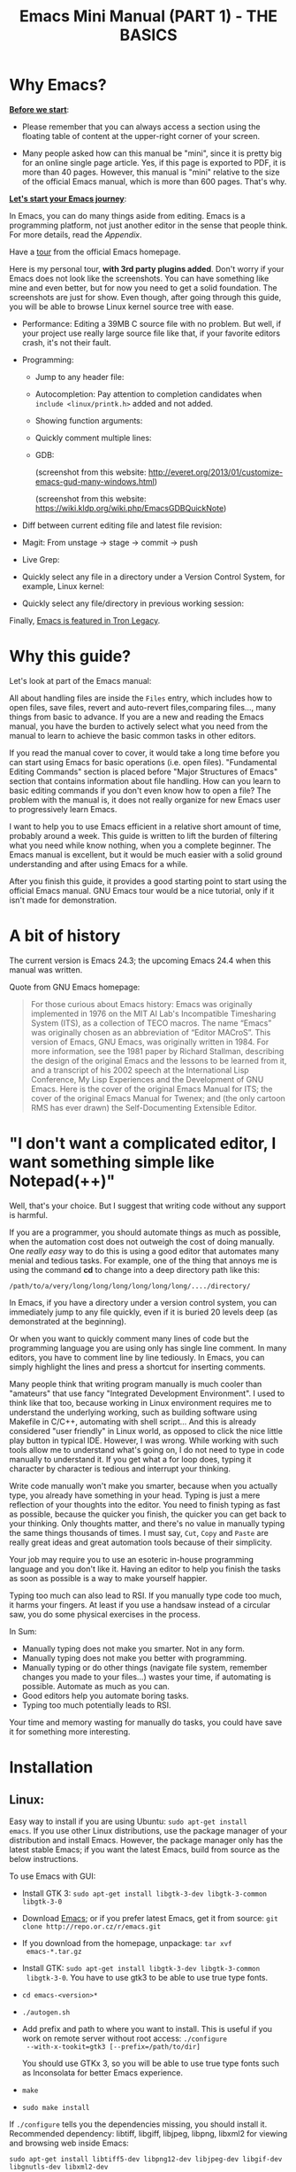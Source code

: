 #+TITLE: Emacs Mini Manual (PART 1) - THE BASICS
* Why Emacs?
:PROPERTIES:
:ID: 
:ID:       76607dbd-b97c-43dd-975b-3236192408b6
:END:
*_Before we start_*: 

- Please remember that you can always access a section using the
  floating table of content at the upper-right corner of your
  screen.

- Many people asked how can this manual be "mini", since it is pretty
  big for an online single page article. Yes, if this page is exported
  to PDF, it is more than 40 pages. However, this manual is "mini"
  relative to the size of the official Emacs manual, which is more
  than 600 pages. That's why.

*_Let's start your Emacs journey_*:

In Emacs, you can do many things aside from editing. Emacs is a
programming platform, not just another editor in the sense that people
think. For more details, read the [[*Appendix][Appendix]].

Have a [[http://www.gnu.org/software/emacs/tour/][tour]] from the official Emacs homepage.

Here is my personal tour, *with 3rd party plugins added*. Don't worry
if your Emacs does not look like the screenshots. You can have
something like mine and even better, but for now you need to get a
solid foundation. The screenshots are just for show. Even though,
after going through this guide, you will be able to browse Linux
kernel source tree with ease.

- Performance: Editing a 39MB C source file with no problem. But
  well, if your project use really large source file like that, if
  your favorite editors crash, it's not their fault.

  [[file:static/performance.gif][file:static/performance.gif]]

- Programming:
  - Jump to any header file:
    
    [[file:static/jump_headers.gif][file:static/jump_headers.gif]]

  - Autocompletion: Pay attention to completion candidates when
    ~include <linux/printk.h>~ added and not added.

    [[file:static/auto_complete.gif][file:static/auto_complete.gif]]

  - Showing function arguments:

    [[file:static/func_args.jpg][file:static/func_args.jpg]]

  - Quickly comment multiple lines:

    [[file:static/comment.gif][file:static/comment.gif]]

  - GDB:

    #+BEGIN_CENTER
    (screenshot from this website:
    http://everet.org/2013/01/customize-emacs-gud-many-windows.html)

    [[file:static/gdb-many-windows1.png][file:static/gdb-many-windows1.png]]

    (screenshot from this website:
    https://wiki.kldp.org/wiki.php/EmacsGDBQuickNote)

    [[file:static/gdb-many-windows2.png][file:static/gdb-many-windows2.png]]
    #+END_CENTER

- Diff between current editing file and latest file revision:

  [[file:static/vc-diff.jpg][file:static/vc-diff.jpg]]

- Magit: From unstage -> stage -> commit -> push

  [[file:static/magit.gif][file:static/magit.gif]]

- Live Grep:

  [[file:static/live_grep.gif][file:static/live_grep.gif]]

- Quickly select any file in a directory under a Version Control
  System, for example, Linux kernel:

  [[file:static/helm_projectile.gif][file:static/helm_projectile.gif]]

- Quickly select any file/directory in previous working session:

  [[file:static/helm-buffer-list.gif][file:static/helm-buffer-list.gif]]

Finally, [[http://jtnimoy.net/workviewer.php?q%3D178][Emacs is featured in Tron Legacy]].
  
* Why this guide?
:PROPERTIES:
:ID:       6cbf58f3-6986-4c27-8e04-f25c8bec778a
:END:
Let's look at part of the Emacs manual:

[[file:static/emacs-manual-toc.gif][file:static/emacs-manual-toc.gif]]

All about handling files are inside the =Files= entry, which includes
how to open files, save files, revert and auto-revert files,comparing
files..., many things from basic to advance. If you are a new  and
reading the Emacs manual, you have the burden to actively select what
you need from the manual to learn to achieve the basic common tasks in
other editors.

If you read the manual cover to cover, it would take a long time
before you can start using Emacs for basic operations (i.e. open
files). "Fundamental Editing Commands" section is placed before "Major
Structures of Emacs" section that contains information about file
handling. How can you learn to basic editing commands if you don't
even know how to open a file? The problem with the manual is, it does
not really organize for new Emacs user to progressively learn Emacs.

I want to help you to use Emacs efficient in a relative short amount of
time, probably around a week. This guide is written to lift the burden
of filtering what you need while know nothing, when you a complete
beginner. The Emacs manual is excellent, but it would be much easier
with a solid ground understanding and after using Emacs for a while.

After you finish this guide, it provides a good starting point to
start using the official Emacs manual. GNU Emacs tour would be a nice
tutorial, only if it isn't made for demonstration.

* A bit of history
:PROPERTIES:
:ID:       c8f88c3a-ecad-433d-931b-2cca8a4f62ac
:END:
The current version is Emacs 24.3; the upcoming Emacs 24.4 when this
manual was written.

Quote from GNU Emacs homepage:

#+BEGIN_QUOTE
For those curious about Emacs history: Emacs was originally
implemented in 1976 on the MIT AI Lab's Incompatible Timesharing
System (ITS), as a collection of TECO macros. The name “Emacs” was
originally chosen as an abbreviation of “Editor MACroS”. This version
of Emacs, GNU Emacs, was originally written in 1984. For more
information, see the 1981 paper by Richard Stallman, describing the
design of the original Emacs and the lessons to be learned from it,
and a transcript of his 2002 speech at the International Lisp
Conference, My Lisp Experiences and the Development of GNU Emacs. Here
is the cover of the original Emacs Manual for ITS; the cover of the
original Emacs Manual for Twenex; and (the only cartoon RMS has ever
drawn) the Self-Documenting Extensible Editor.   
#+END_QUOTE

* "I don't want a complicated editor, I want something simple like Notepad(++)"
:PROPERTIES:
:ID:       45226aea-d1af-4853-8be9-5dc1ee962973
:END:
Well, that's your choice. But I suggest that writing code without any
support is harmful.

If you are a programmer, you should automate things as much as
possible, when the automation cost does not outweigh the cost of
doing manually. One /really easy/ way to do this is using a good
editor that automates many menial and tedious tasks. For example, one
of the thing that annoys me is using the command *cd* to change into a
deep directory path like this:

=/path/to/a/very/long/long/long/long/long/long/..../directory/=

In Emacs, if you have a directory under a version control system, you
can immediately jump to any file quickly, even if it is buried 20
levels deep (as demonstrated at the beginning).

Or when you want to quickly comment many lines of code but the
programming language you are using only has single line comment. In
many editors, you have to comment line by line tediously. In Emacs,
you can simply highlight the lines and press a shortcut for inserting
comments.

Many people think that writing program manually is much cooler than
"amateurs" that use fancy "Integrated Development Environment". I used
to think like that too, because working in Linux environment requires
me to understand the underlying working, such as building software
using Makefile in C/C++, automating with shell script... And this is
already considered "user friendly" in Linux world, as opposed to click
the nice little play button in typical IDE. However, I was
wrong. While working with such tools allow me to understand what's
going on, I do not need to type in code manually to understand it. If
you get what a for loop does, typing it character by character is
tedious and interrupt your thinking.

Write code manually won't make you smarter, because when you actually
type, you  already have something in your head. Typing is just a mere
reflection of your thoughts into the editor. You need to finish typing
as fast as possible, because the quicker you finish, the quicker you
can get back to your thinking. Only thoughts matter, and there's no
value in manually typing the same things thousands of times. I must
say, =Cut=, =Copy= and =Paste= are really great ideas and great
automation tools because of their simplicity.

Your job may require you to use an esoteric in-house programming
language and you don't like it. Having an editor to help you finish
the tasks as soon as possible is a way to make yourself happier.

Typing too much can also lead to RSI. If you manually type code too
much, it harms your fingers. At least if you use a handsaw instead of
a circular saw, you do some physical exercises in the process. 

In Sum:

- Manually typing does not make you smarter. Not in any form.
- Manually typing does not make you better with programming.
- Manually typing or do other things (navigate file system, remember
  changes you made to your files...) wastes your time, if automating is
  possible. Automate as much as you can.
- Good editors help you automate boring tasks.
- Typing too much potentially leads to RSI.

Your time and memory wasting for manually do tasks, you could have
save it for something more interesting.

* Installation
:PROPERTIES:
:ID:       3ca43124-6e45-4ef6-a23e-628207936155
:END:
** Linux:
:PROPERTIES:
:ID:       8acc1c68-72e7-4116-8afd-2265dda008d2
:END:
Easy way to install if you are using Ubuntu: =sudo apt-get install
emacs=. If you use other Linux distributions, use the package manager
of your distribution and install Emacs. However, the package manager
only has the latest stable Emacs; if you want the latest Emacs, build
from source as the below instructions.

To use Emacs with GUI:

- Install GTK 3: =sudo apt-get install libgtk-3-dev libgtk-3-common libgtk-3-0=
- Download [[http://www.gnu.org/software/emacs/][Emacs]]; or if you prefer latest Emacs, get it from source: =git clone http://repo.or.cz/r/emacs.git=
- If you download from the homepage, unpackage: =tar xvf
  emacs-*.tar.gz=
- Install GTK: =sudo apt-get install libgtk-3-dev libgtk-3-common
  libgtk-3-0=. You have to use gtk3 to be able to use true type
  fonts.
- =cd emacs-<version>*=
- =./autogen.sh=
- Add prefix and path to where you want to install. This is useful if
  you work on remote server without root access: =./configure
  --with-x-tookit=gtk3 [--prefix=/path/to/dir]=

  You should use GTKx 3, so you will be able to use true type fonts
  such as Inconsolata for better Emacs experience.
- =make=
- =sudo make install=

If =./configure= tells you the dependencies missing, you should install
it. Recommended dependency: libtiff, libgiff, libjpeg, libpng, libxml2
for viewing and browsing web inside Emacs:

=sudo apt-get install libtiff5-dev libpng12-dev libjpeg-dev libgif-dev
libgnutls-dev libxml2-dev=

Using in Terminal only:

- Download and unpackage as above.
- =./configure --without-x [--prefix=/path/to/dir]=
- =make=
- =sudo make install=

If you don't like to compile Emacs yourself, install from the package
manager of your Linux distribution. 

After installation is done, at this line to your *.bashrc* or *.zshrc*:

#+begin_src shell-script
  alias em='emacs'
#+end_src

So you can start Emacs as fast as vim!

** Windows:
:PROPERTIES:
:ID:       301e3dcb-a00d-4b20-a5a8-f2b0946c56d1
:END:
You can either download it on GNU Emacs homepage or better, download
the latest 64 bit version:
http://semantic.supelec.fr/popineau/programming-emacs.html.

After that, unpackage it in =C:\Program Files\= and create a shortcut
to =C:\Program Files\Emacs\bin\emacsclientw.exe= on desktop.

** Mac OS X:
:PROPERTIES:
:ID:       f86712b7-d138-4ad3-aef0-494a744c3b34
:END:
Download compiled Emacs for Mac OS X: http://emacsformacosx.com/.

* Swap Control and Capslock
:PROPERTIES:
:ID:       4e00a8da-dbf0-4156-81e8-c6ed0f5c58f5
:END:
Swapping Control and Capslock, in general, not required to make the
best out of Emacs, if you at least use regular key PC keyboard or
better. However, it is not nice at all on a laptop keyboard. If you
use a laptop keyboard for writing code, I strongly recommended to swap
Control and Capslock for better Emacs experience.

Swapping Control and Caplocks will not only benefit for using Emacs,
it is beneficial in general, as Control is a much more frequently used
key than Capslocks. Popular shells like Bash or Zsh use Control a lot
for quick cursor movement.

** Windows
:PROPERTIES:
:ID:       eb9ffe1f-f726-4b15-8431-b075e9ba234d
:END:
Follow this guide: [[http://www.kodiva.com/post/swapping-caps-lock-and-control-keys][Swapping Capslock and Control keys]]
** Linux
:PROPERTIES:
:ID:       32a786e9-ae18-4c7b-9d12-1940e4f2d301
:END:
Put this in your shell init file (.bashrc, .zshrc...):

#+begin_src shell-script
  /usr/bin/setxkbmap -option "ctrl:swapcaps"
#+end_src

If you use Ubuntu, follow this guide: [[http://askubuntu.com/a/412622/13847][Swap caps lock and ctrl in
ubuntu 13.10]].
** Mac OS X
:PROPERTIES:
:ID:       dc1f00fd-29a6-45e0-8398-211418cba728
:END:
Follow this answer on StackOverflow: [[http://stackoverflow.com/a/162907/496700][Emacs on Mac OS X Leopard key
bindings]]
** If you don't like to swap Capslock and Control...
:PROPERTIES:
:ID:       cefa92ca-8234-44bf-9ae5-66dc76aadd0d
:END:
You can use your palm to press Control in standard PC keyboard.
* Concepts
:PROPERTIES:
:ID:       dc9722bb-91fb-4f38-b701-ffd3fb84d4c7
:END:
** Command
:PROPERTIES:
:ID:       4bb52c4a-1d30-42e0-999b-b18d8831997e
:END:
In Emacs, every user interaction is a function. You press a key to
insert a character, Emacs runs =self-insert-command=. There are two
types of functions in Emacs:

    - *Normal functions*: These are like functions in other
      programming languages, and are used for implementing features in
      Emacs. Users do not need to care about these functions, unless
      they want to implement something or modifying the
      implementations.

    - *Commands*: Commands are like functions, but interactive. It
      means, commands are features provided to users and users
      directly use them.

=execute-extended-command= is bound to *M-x*.

** Emacs Key Notation
:PROPERTIES:
:ID:       c428fffd-3636-43e4-916e-9bc67c48db4e
:END:
Taken from here: [[http://www.emacswiki.org/emacs/EmacsKeyNotation][EmacsWiki]]

| Prefix | Meaning                                       |
|--------+-----------------------------------------------|
| =C-=   | (press and hold) the Control key              |
|--------+-----------------------------------------------|
| =M-=   | the Meta key (the Alt key, on most keyboards) |
|--------+-----------------------------------------------|
| =S-=   | the Shift key (e.g.‘S-TAB’ means Shift Tab)   |
|--------+-----------------------------------------------|
| =DEL=  | the Backspace key (not the Delete key)        |
|--------+-----------------------------------------------|
| =RET=  | the Return or Enter key                       |
|--------+-----------------------------------------------|
| =SPC=  | the Space bar key                             |
|--------+-----------------------------------------------|
| =ESC=  | the Escape key                                |
|--------+-----------------------------------------------|
| =TAB=  | the TAB key                                   |
|--------+-----------------------------------------------|

A notation such as *C-M-x* (or, equivalently, *M-C-x*) means press and
hold both Control and Meta (Alt) keys while hitting the *x* key. From
now on, I won't say something like "Press *M-x*" anymore. For example,
if I say "*C-x C-f* your files", you should replace *C-x C-f* with its
command like this in your head: "=find-file= your files". All commands
use verbs, I think, so don't worry. Try to recall the command from the
key binding; it will help you get used to Emacs quicker. One exception
though, I only say "press *key*" if *key* is a single character on the
keyboard.

If you see =M-x command=, it means you need to *M-x* and type
*command*.

A prefix key is a part of a full key binding. For example, a full key
binding is *C-x r l* to run the command =bookmark-bmenu-list=, then
*C-x* and *C-x r* are its prefixes. Note that key sequence such as
*C-x* and *M-x* are considered a single character. Knowing prefix key
is handy: if you forget key bindings of some commands that use the
same prefix key, and remember the prefix, you can press the prefix key
and *C-h* to get a list of commands with that prefix.

For example, *C-x r* is the prefix for /register/ and /bookmark/
commands in Emacs. However, you forget a specific key binding for a
command in those features. *C-x r C-h* list all key bindings that have
prefix *C-x r*.

Finally ,*C-g* executes the command =keyboard-quit=, which cancels anything
Emacs is executing. If you press any key sequence wrongly, *C-g* to
cancel that incorrectly pressed key sequence and start again.

As you gradually learn Emacs, you will see the key bindings are really
systematically organized and mnemonic. Whenever you see key bindings
end with *n* and *p*, it usually means *next* and *previous*; *o*
means *open*; *h* means *help*; *C-h* is standard prefix for help
commands; key bindings such as *o* and *C-o* are frequently used in
many built-in tools such as /Dired/, /Ibuffer/, /Occur/...

** Ask for help - from Emacs
:PROPERTIES:
:ID:       02fde8b1-2053-4793-8711-d5664fbe3a29
:END:
*** Built-in help system
:PROPERTIES:
:ID:       47d6ff15-1cf5-4a6a-a6b8-f4c83bac3927
:END:
I will describe some most useful commands based on my experience. I
will not list all, so you have to rely on Emacs to get your
information:

*C-h m* runs =describe-mode= to see all the key bindings
and documentations of current major mode and minor modes of a buffer.

*C-h w* runs =where-is= to get which keystrokes invoke a given command.

*C-h c* runs =describe-key-briefly= to find out what command is
bound to a key. For example, after *C-h c*, run *C-x C-f* gives
you *find-files*.

*C-h k* runs =describe-key= to find out what command is bound to a
key, along with the documentation of the command. Use this if you want
to know how to use a command.

*C-h e* runs =view-echo-area-messages=, allow you to see the
logging of echo area messages.

*C-h v* runs =describe-variable=, and ask you for a variable; you can
*TAB* to complete a variable. This command is important, because aside
from describing a variable, it allows you to customize the behaviors
of Emacs and 3rd party packages. But for now, you don't need it.

*C-h C-h* runs *help-for-help*. Use this command if you want to see
list of available help commands. Remember, if you partially remember a
key binding, just press as much as you can remember and then press
*C-h*, Emacs will list available commands for that prefix. Prefix *C-h*
is no exception. *C-h C-h* simply returns all key bindings and
commands of prefix *C-h*.

*** Info
:PROPERTIES:
:ID:       c40810fc-9af0-4b13-8fd2-db999d3e9859
:END:
=M-x info= or *C-h i* to see all the Info manual in Emacs. If you
want to learn more about Emacs, after reading my series of manuals,
the official Emacs manual in Info.

=M-x info-emacs-manual= or, *C-h r*, or *<f1> r* to see manual section
for Emacs.

Use Info often whenever you need to learn something in Emacs. Use it
early to create a good habit of reading documentation, and this is
beneficial not only for Emacs.

*** Man
:PROPERTIES:
:ID:       6edee0b5-213a-4fd4-9c40-041206b86a52
:END:
You can view man pages with two commands:

- =M-x man=: Get a UNIX manual page and put it in a buffer.
- =M-x woman=: Browse UN*X man page for TOPIC (Without using external
  Man program). It means, you can view man page without having the
  =man= program installed, while the =man= command above invokes
  external =man= program.

** Point
:PROPERTIES:
:ID:       07FB6443-922D-4B66-AF40-58347F16700C
:END:
Point is your current cursor position. From now on, instead of saying
"current cursor", I say "point".

** Opening files
:PROPERTIES:
:ID:       cdb163ad-eb98-46af-83b5-d9ad1803a0d1
:END:
Let's learn one especially handy command. =M-x find-=, then press
*TAB*. You will see Emacs offers you a list of possible commands with
prefix =find-=. Select the command =find-file=, either by clicking on
it in the list; or keep typing a few more characters, and pressing
*TAB* until the command is completed. After =find-file= is in your
prompt, press *RET*. For quickly running =find-file=, you can use key
binding *C-x C-f*.

You can use *wildcard expression* to select more than one file. For
example, if your directory contains these file:

- =file_a_1.c=
- =file_a_2.c=
- =file_a_3.c=
- =file_b_1.c=
- =file_b_1.h=
- =file_b_2.c=

Then in *find-file* prompt, you can open all file with extension =.c=
like this: =file*.c=. Or if you only want to select file with character
=a= in it: =*a*.c=. Of if you only want to select file with =1= and
extension =.c.= in it: =*1.c=. Basically, wildcard expression =*=
accepts anything.

During the exercise, if there's something happens, for example, you
press the wrong keys and Emacs is behaving weird, just press *C-g*.

The command you have just executed is for browsing and opening files
in Emacs, similar to =Open With= in regular editors, except that
instead of navigating with the mouse, you navigate with keyboard,
which is much faster.

If you use =find-file= to navigate to an existing file in a deep
directory and press *RET*, it opens that file. Otherwise, if the file
does not exist and you press *RET*, you create a new file. Woot, two
features in a single command, so convenient. If you intend to open a
file at first, but then realizing that you want to create a file
there, =Open With= doesn't allow you to do that. You have to navigate
all the way there with typical *New File* feature in regular editors.

Another interesting command in Emacs, that is =find-file-at-point=. 
What this function does is that if you have a path to a directory or
file under point,  =M-x ffap= opens that directory or file directly!

[[file:static/ffap.gif][file:static/ffap.gif]]

As you see in the screenshot, if for some reason, the directory at
point does not exist, =ffap= tries the parent directory until one
exist. In the example, only =/home/= exists and got fed into the
prompt.
** Ido mode
:PROPERTIES:
:ID:       a1982da3-6c2d-4d8b-bdaf-ab4d9d37e1a7
:END:
Emacs has an interesting feature called *Ido*, shorts for
*Interactively Do Things*. In essence, *Ido* is a superior interface
for interactively select things in Emacs compare to plain prompt. 

To activate *Ido*, =M-x ido-mode=. Let's open a file with *C-x
C-f*. Do you find this: 

[[file:static/find-file-normal.gif][file:static/find-file-normal.gif]]

Or this:

[[file:static/find-file-ido.gif][file:static/find-file-ido.gif]]

Which is better?

Once enabled, Ido is used for most commands that requires you select
something from a list.

A few things to note for when using *Ido*: 

- If you want to use wildcard expression, you have to temporary revert
  to ordinary =find-file= via *C-f*.

- If you want to select the current directory, *C-d*. This invokes
  *Dired* file manager to open the directory and list the files in
  current directory. You will learn Dired in later section. For now,
  if you open the directory, close the current listing by *C-x k* and
  press *RET*.

- You select a directory in =find-file= prompt by pressing *RET*, not
  *TAB* like ordinary =find-file=.

Regardless, an alternative interface for completion and narrowing
exists, arguably more powerful, but you have to install 3rd party
package. The package is called Helm. However, let's stick with *Ido*
through the rest of this manual.

** Buffer
:PROPERTIES:
:ID:       839730d6-81a3-46df-89df-f96d2df4d624
:END:
Buffer is where you edit your file content. Buffer holds content
of a file temporarily. Anything you write into the buffer won't make
it into file until you explicitly save it with =save-buffer=
command. *C-x C-s* executes the command =save-buffer=, so you can *C-x
C-s* your files. You can also execute this from =M-x*=

To save a buffer as other file ("Save As" in other editors), *C-x
C-w*, which runs the commands =write-file=.

To kill a buffer, *C-x k*. If you want to kill the current buffer,
*RET* immediately. Otherwise, type into the prompt the buffer name you
want to kill.

In the above section, I said that point is in your file,
well, actually point is not in a file but a buffer. From now on,
keep file and buffer two separate and distinct concepts. When I say
file, I refer to physical file and when I say buffer, I refer to the
temporary content of the file that is being displayed.

*_Exercise_*: Practice *C-x b* to get used to it.


| Key       | Binding                             |
|-----------+-------------------------------------|
| =C-x C-s= | *Command*: =save-buffer=            |
|           | Save the buffer at point            |
|-----------+-------------------------------------|
| =C-x C-w= | *Command*: =write-file=             |
|           | Save the buffer to a different file |
|-----------+-------------------------------------|
| =C-x b=   | *Command*: =switch-to-buffer=       |
|           | Switch to a different buffer        |
|-----------+-------------------------------------|
| =C-x k=   | *Command*: =kill-buffer=            |
|           | Kill a buffer. *RET* to kill the    |
|           | currently  active one               |
|-----------+-------------------------------------|

** Major mode
:PROPERTIES:
:ID:       2d67567c-985d-49af-83d1-f36ebda0e20c
:END:
Major modes provide specialized facilities for working on a particular
file type, such as syntax highlighting for a programming language. 
Major modes are mutually exclusive; each buffer has one and only one
major mode at any time.

Emacs is bundled with many major modes for editing source code in
different languages: C, C++, Java, Lisp, bash, asm... For example,
when opening a file with =.c= extension, Emacs automatically
recognizes it's a C file and select C major mode to highlight the
buffer properly.

** Minor mode
:PROPERTIES:
:ID:       9e9200cb-9205-4931-8795-b9c9e00f95f2
:END:
Minor modes are optional features which you can turn on or off, not
necessarily specific to a type of file or buffer. For example, Auto
Fill mode is a minor mode in which *SPC* breaks lines between words
as you type. Minor modes are independent of one another, and of the
selected major mode.

** Basic buffer managements
:PROPERTIES:
:ID:       520961cd-e999-4730-a208-dfa8db1c5fa3
:END:
So, you learn how to open file and create buffer of that file. 
In other editors, you got something called "tabs". Every time you open a
file, you get a file tab for selecting an "opening file" (which is called
buffer in Emacs). It quickly becomes a nuisance once you have lots of
file tabs. If you use multi-row support for file tabs, it eats up your
editing space.

How do you switch between opening buffers? *C-x b* opens a prompt to
enter a buffer name. You can *TAB* to complete the buffer name similar
to how you complete file names in *C-x C-f*.

After you open a file, and if point is in that buffer, *C-x C-f*
prompts the current directory, so you can open another file within
this directory. For example, buffer A is from =~/dir1/= and buffer B
is in =~/dir2/=, if point is in buffer A, *C-x C-f* starts in
=~/dir1/=; if point is in buffer B, *C-x C-f* starts in =~/dir2/=.

In an Emacs session, you may have a lot of buffers, including
non-file buffers such as shell buffers, email buffers... How do you
manage buffers when it's getting large? *C-x C-b* executes
=list-buffers=, provide you a list of buffer in which you can
search. However, =list-buffers= is a simple command for buffer
management. Emacs also provides =ibuffer=, which is a superior
alternative. You will surely want to use =ibuffer=, but first let's
replace =list-buffers= with =ibuffer=:

#+begin_src emacs-lisp
  (global-set-key (kbd "C-x C-b") 'ibuffer)
#+end_src

Remember to save into =*scratch*= buffer and then =M-x eval-buffer=
for the setup to take effect.

Let's play with *ibuffer*.

*_Exercise_*:

- First, open many files with different extension. Emacs source you
  used for installation is an great practice target. If you use a
  built binary, [[http://ftp.gnu.org/gnu/emacs/emacs-24.3.tar.gz][download it]] and unpackage. Let's assume you
  download and unpackage it at =~/Downloads/emacs-24.3=.

- *C-x C-f*, navigate to =emacs-24.3/lisp/= and open all Lisp files:
  =*.el=. If you use *Ido*, remember to *C-f* before type into the prompt

- *C-x C-f*, navigate to =emacs-24.3/src/= and open all C files:
  =*.c=. 

- Open *ibuffer* by *C-x C-b*. You see a huge list of buffers.

Now the fun begins.

- Suppose that you want to work with C code. */ m* and enter a major
  mode to select buffers that belong to this major mode. Prefix */* in
  *ibuffer* groups filtering commands. *TAB* to see a list of major
  modes: 

  [[file:static/ibuffer-filter-major.gif][file:static/ibuffer-filter-major.gif]]

- Enter =c-mode=.

- Only C buffers remain. But you open buffers in two major modes:
  =c-mode= and =emacs-lisp-mode=. You can create each group for one by 
  pressing */ g*, and give the group a name. Only execute */ g* after
  executing any filtering commands.

- Up to this point, the filtering is still applied. Press */ /* to
  remove previous filter and return the full buffer list.

- Let's create another group based filtering. */ m* and enter
  =emacs-lisp-mode=. Create another group with */ g* and give it a
  name. Now, every time you open files that their buffers satisfy the
  filtering criteria, the buffers are put into appropriate groups.

- To open a buffer, *o* or *C-o*. *o* opens a buffer and switch point
  to it. *C-o* leaves point on the buffer list. Let's open a buffer
  with *o* and *C-o*. To switch back to the other buffer, do *C-x
  o*. *C-x o* executes =other-window= command, which cycles among the
  opening buffers (technically the buffers are in Emacs "windows", 
  and you are cycling "windows", but we will get to that later).

- Either using *C-o* or *o* creates another buffer below, leaving
  you two horizontal buffers. You probably don't like the layout because you
  have a big screen. If you use *o*, *C-x o* to switch back to the
  list and *C-x 1* to close other buffer. If you have multiple buffers
  opened, *C-x 1* closes all others and leave the active buffer (the
  one with point, which is our buffer list) remains. To close an
  active buffer, *C-x 0*. *C-x 3* to create a vertical buffer to the
  right. It creates an exact duplicate of the active buffer. Now, *o*
  on any C buffer again, and point is in that buffer:

  [[file:static/c-x-3.gif][file:static/c-x-3.gif]]

- Edit something in the buffer. Switch back to =ibuffer= and press
  *g*, which runs the command =ibuffer-update= to refresh the
  list. You will see an asterisk on the left of your just edited
  buffer. It indicates that buffer has been modified.

- You can also mark a buffer by pressing *m* on multiple entries to
  perform various operations:

  - *view*: press *A* to view the marked buffers

  - *save*: press *S* to save the marked buffers

  - *close*: press *D* to close the marked buffers

  - *revert*: press *V* to discard changes to the marked buffers

  To unmark a buffer, press *u* on the marked entries.

- Another way to open the buffer: *e* (/enter/), *f* (/find/) or *RET*
  to bury and replace the list with selected buffer. Switch back to
  the list using *C-x C-b* again.

To sum up, I will list the key bindings your used in this section
along with other useful key bindings:

- *C-x C-b* to open =ibuffer=.
- *o* or *C-o* to open a buffer at point.
- *e*, *f* or *RET* bury the buffer list and replace it with the
  buffer content.
- *=* to compare the current buffer content with its file.

*Tip*: When point is on an entry, *C-x C-f* starts at the current
directory of buffer of that entry.

- Filtering commands:

| Key   | Bindings                        |
|-------+---------------------------------|
| =/ m= | Add a filter by a major mode    |
|-------+---------------------------------|
| =/ n= | Add a filter by buffer name.    |
|-------+---------------------------------|
| =/ c= | Add a filter by buffer content. |
|-------+---------------------------------|
| =/ f= | Add a filter by filename        |
|-------+---------------------------------|
| =/ >= | Add a filter by buffer size     |
|-------+---------------------------------|
| =/ <= | Add a filter by buffer size     |
|-------+---------------------------------|
| =/ /= | Remove all filters in effect    |
|-------+---------------------------------|

- Filter group commands:

| Key   | Bindings                                    |
|-------+-------------------------------------|
| =/ g= | Create a filter group from filters  |
|-------+-------------------------------------|
| =TAB= | Move to next filter group           |
|-------+-------------------------------------|
| =M-p= | Move to previous filter group       |
|-------+-------------------------------------|
| =/ \= | Remove all active filter groups     |
|-------+-------------------------------------|
| =/ S= | Save the current groups with a name |
|-------+-------------------------------------|
| =/ R= | Restore previously saved groups     |
|-------+-------------------------------------|
| =/ X= | Delete previously saved groups      |
|-------+-------------------------------------|

- Sorting commands:

| Key   | Bindings                          |
|-------+-----------------------------------|
| =,=   | Rotate between sorting modes      |
|-------+-----------------------------------|
| =s i= | Reverse current sorting order     |
|-------+-----------------------------------|
| =s a= | Sort buffers by alphabet          |
|-------+-----------------------------------|
| =s f= | Sort buffers by filename          |
|-------+-----------------------------------|
| =s v= | Sort buffers by last viewing time |
|-------+-----------------------------------|
| =s s= | Sort buffers by size              |
|-------+-----------------------------------|
| =s m= | Sort buffers by major modes       |
|-------+-----------------------------------|

To quit =ibuffer=, press *q*.

** Bookmark: save locations across Emacs sessions with
:PROPERTIES:
:ID:       801bd37d-dd77-4d3d-9925-4980cabaefd7
:END:
When you read books, you usually cannot read all at once and place a
bookmark to go back to continue reading later. Emacs allows you to
bookmark too.

| Key       | Binding                                                                       |
|-----------+-------------------------------------------------------------------------------|
| =C-x r m= | *Command*: =bookmark-set=                                                     |
|           | Set bookmark at point. After executing the command, a prompt asks for a name. |
|           | Enter the name and *RET*.                                                     |
|-----------+-------------------------------------------------------------------------------|
| =C-x r b= | *Command*: =bookmark-jump=                                                    |
|           | Jump to a saved bookmark, specified by user. *TAB* for getting bookmark list. |
|           |                                                                               |
|-----------+-------------------------------------------------------------------------------|
| =C-x r l= | *Command*: =bookmark-bmenu-list=                                              |
|           | Open the list of all bookmarks.                                               |
|-----------+-------------------------------------------------------------------------------|

Remember the key bindings is easy. You just need to remember that *C-x
r* is the prefix for bookmark related commands. *m* stands for *mark*,
meaning you *mark* something in some place; *b* stands for bookmark,
meaning you can switch to any bookmark quickly, similar to *C-x b*
switches to buffers quickly. Finally, *l* means *list* for listing
bookmarks, analogous to =ibuffer= for listing buffers. If you want to
preserve the bookmarks across Emacs sessions, *C-x r l* to open the
bookmark list and press *s* to save the list to file.

If you understand how to manage buffers, managing bookmarks is the
same, with different but similar key bindings. Finally, not only you
can bookmark buffers that are associated with files, you can bookmark
non-files buffers too:

- =Dired= buffers
- Info buffers
- Man pages

A few useful key bindings when in =bookmark-bmenu-list=:

| Key   | Binding                                                         |
|-------+-----------------------------------------------------------------|
| =RET= | Open a bookmark.                                                |
|       | After you opened the bookmark, you can go back to bookmark list |
|       | by *C-x r l*.                                                   |
|-------+-----------------------------------------------------------------|
| =1=   | Open a bookmark and close other buffers                         |
|-------+-----------------------------------------------------------------|
| =n=   | Go to next entry                                                |
|-------+-----------------------------------------------------------------|
| =p=   | Go to previous entry                                            |
|-------+-----------------------------------------------------------------|
| =s=   | Save the current bookmark list to file.                         |
|-------+-----------------------------------------------------------------|
| =o=   | Open bookmark in other window and move point to it. If you      |
|       | want to view side by side, *C-x 3* to create a vertical buffer  |
|       | and bookmark will be opened in the vertical buffer.             |
|-------+-----------------------------------------------------------------|
| =C-o= | Similar to =o= but point remains on the bookmark list.          |
|-------+-----------------------------------------------------------------|
| =r=   | Rename bookmark at point.                                       |
|-------+-----------------------------------------------------------------|
| =m=   | Mark bookmark at point for displaying.                          |
|-------+-----------------------------------------------------------------|
| =v=   | Display all marked bookmarks.                                   |
|-------+-----------------------------------------------------------------|
| =d=   | Flag bookmark for deletion.                                     |
|-------+-----------------------------------------------------------------|
| =x=   | Delete flagged bookmarks.                                       |
|-------+-----------------------------------------------------------------|
| =u=   | Unmark marked or flagged bookmarks.                             |
|-------+-----------------------------------------------------------------|

*_Exercise_*:

- Open files and create a few bookmarks. *C-x r b* to switch between
  them.
- *C-h i* to open Info. Pick a node and enter as deep as you
  want. Then bookmark and kill current Info buffer.
- *C-x r l* to open the bookmark list and practice the key bindings in the table.

** Basic motion commands
:PROPERTIES:
:ID:       C405EA55-1F5B-4828-A83D-4EC96C5B6AD1
:END:
These key bindings are also used by popular shells such as *bash* or
*zsh*. I highly recommended you to master these key bindings.

- Move forward one char: *C-f* (f stands for *forward*)
- Move backward one char: *C-b* (b stands for *backward*)
- Move upward one line: *C-p* (p stands for *previous*)
- Move downward one line: *C-n* (n stands for *next*)

The above operations can also be done with arrow keys. if you don't
like the above key bindings, the arrow keys offers equivalent features.

- Move to beginning of line: *C-a*
- Move to end of line: *C-e*
- Move forward one word, *M-f*.
- Move backward one word, *M-b*.

These key bindings are in Emacs only:

- Scroll forward one screen: *C-v*, *page down*
- Scroll backward one screen: *M-v*, *page up*
- Move to the beginning of a sentence: *M-a*
- Move to the end of a sentence: *M-e*
- Recenter a screen: *M-l*
- Re-position point to the top, middle and bottom of the current
  screen: *M-r*
- Move to top of the buffer: *M-<*
- Move to end of the buffer: *M->*
- Move to the nth character: *M-g c* (c stands for =character=)
- Move to the nth line: *M-g l* (l stands for =line=)

Recenter means making the current line point is on the center of
your screen.

*_Exercise_*: execute the above commands using the key bindings at
least 10 times or until you remember. You can perform these motion
commands on any buffer.
** Useful built-in key bindings for navigating pairs
:PROPERTIES:
:ID:       7522b365-52f4-4fa9-b316-7843b772c59a
:END:

- *C-M-f* binds to =forward-sexp=, move forward over a balanced
  expression. Demo:

  [[file:static/part3/forward-sexp.gif][file:static/part3/forward-sexp.gif]]

- *C-M-b* binds to =backward-sexp=, move backward over a balanced
  expression. Demo:
  
  [[file:static/part3/backward-sexp.gif][file:static/part3/backward-sexp.gif]]

- *C-M-k* binds to =kill-sexp=, kill balanced expression
  forward. Demo:
  
  [[file:static/part3/kill-sexp.gif][file:static/part3/kill-sexp.gif]]

- *C-M-t* binds to =transpose-sexps=, transpose expressions. Demo:

  [[file:static/part3/transpose-sexp.gif][file:static/part3/transpose-sexp.gif]]

- *C-M-<SPC>* or *C-M-@* binds to =mark-sexp=, put mark after
  following expression. Demo:

  [[file:static/part3/mark-sexp.gif][file:static/part3/mark-sexp.gif]]

** Basic editing commands
:PROPERTIES:
:ID:       11496600-7D09-468D-A6BC-C6113ACCCAC7
:END:
In Emacs, =kill= means =Cut= in other editors. these key bindings also
work under the terminal.

- Kill a character at the point: *C-d*
- Kill forward to the end of a word from current point: *M-d*
- Kill backward to the beginning of a word from the current point:
  *M-DEL*
- Kill all spaces at point: *M-\*
- Kill all spaces except one at point: *M-SPC*
- Kill to the end of line: *C-k*
- Kill a sentence: *M-k*

When you kill something, the killed content is put into the Kill Ring.

If you write code, you can also quickly add comments or
comment/uncomment code with *M-;*:

- If you do not highlight a text region, *M-;* add a comment to the
  end of line.
- If you highlight a region (i.e. with a mouse), *M-;* comments out
  the region.

** Dynamic Abbreviations
:PROPERTIES:
:ID:       8232e425-1aec-4a4a-85de-900faa19a8b1
:END:
Dynamic Abbreviations are a completion feature in Emacs, but work for
text and is context-independent. After you type a word once, if you
type that word again, you can type it partially and *M-/* to complete
it. If your type a prefix that has many candidates, *M-/* cycles the
candidates. This is a really cool feature and you ought to try it.

*_Exercise_*:

- Type "thisIsaVeryVeryVeryVeryLongWord" into a buffer of your choice.
- Add newline or whitespace.
- Type "thisIs" and *M-/*. Great, Emacs automatically completes for you.
- Type "random" into your buffer and *M-/*. You will see Emacs
  tell your that no dynamic abbreviations found.
- Type "randomWord" and add a whitespace. Now, type "random" and *M-/*
  again. Emacs can now happily complete "random" for you. Remember that
  to let Emacs remember your words, you have to type a complete word.
** Kill ring
:PROPERTIES:
:ID:       7F7CD162-4C59-43D8-B445-ECB28D042CC0
:END:

Kill ring is the list of previously killed contents. You can insert the
most recently killed element by *C-y*.

If you supply a number, using *C-<number>* - *<number>* can be any
number - before you *C-y*, to paste the nth entry in the kill
ring. The most recent entry is 1st entry. *C-1 C-y* is the same as
*C-y*; *C-2 C-y* is the 2nd most recent entry, make that entry the
haed of the list and so on...

Let's play with the kill ring for a while. Open a buffer and insert
these 3 lines:

#+BEGIN_HTML
&nbsp;&nbsp;&nbsp;&nbsp;&nbsp;&nbsp;&nbsp;&nbsp;&nbsp;aaa <br />
&nbsp;&nbsp;&nbsp;&nbsp;&nbsp;&nbsp;&nbsp;&nbsp;&nbsp;bbb <br />
&nbsp;&nbsp;&nbsp;&nbsp;&nbsp;&nbsp;&nbsp;&nbsp;&nbsp;ccc
#+END_HTML

Then:

- Kill the three lines with *C-k*, from top to bottom.

- *C-y* or *C-1 C-y*, you will see =ccc= got inserted.

- *C-2 C-y*, you will see =bbb= got inserted; *C-y* again, you will
  see =bbb= got inserted again. =bbb= now becomes head of the list. 

- *C-2 C-y*, you will see =aaa= got inserted; *C-y* again, you will
  see =aaa= got inserted again. =aaa= now bedcomes head of the list.

- Insert the 3 lines and kill all again.

- *C-3 C-y*, you will see =aaa= got inserted; *C-y* again, you will
  see =aaa= got inserted again. =aaa= now bedcomes head of the list

- ... and so on ...

*C-<number>* is called prefix argument. Basically it's for altering
the behavior of you command. You will learn about prefix 
argument in later section.

Alternatively to the above sequence, you can use *M-y* which runs
=yank-pop=. By default, when *C-y*, it inserts the most recent killed
text. If you want to retrieve earlier kill texts, after *C-y*, *M-y*
to cycle through the entries in =kill-ring=. You must first run *C-y*,
otherwise *M-y* has no effect.

You may wonder, what happens if the kill ring getting really large,
how can you remember where is which? That's right. It's a problem, and
that's when the 3rd party plugins shine. However, you can view the
kill ring with *C-h v*, then enter =kill-ring=. After this, you will
see the =kill-ring= content, but in its code form, which is not really
pretty and friendly.

** Mark and region
:PROPERTIES:
:ID:       01EA0EFF-2A5F-4E68-8A29-A9DB8A0DB2EA
:END:
Mark is a record of a position in a buffer. It's like when reading a
book, you record various places in a book and these records are called
bookmarks. It is similar, except it is buffer mark in Emacs (Emacs also
has bookmark, but we will discuss later).

When you set mark between two points in a buffer, the text between two
points are highlighted. We call the highlighted text a region.
When the region is highlighted, we say the region is active;
to deactivate a region, press *C-g* or move point around, just
like in other text editors.

*_Exercise_*:

+ Place a mark in buffer with *C-SPC C-SPC*. Let's call this mark *A*.

+ Move to another place in the buffer, place another mark with *C-SPC
  C-SPC*. this is mark *B*.

+ Move to another place and *C-SPC C-SPC* again. This is mark *C*.

+ Now press *C-u C-SPC*. You can see point goes back to mark
  *B*.

+ *C-u C-SPC* again. Point goes back to mark *A*.

+ *C-u C-SPC* again. Point goes back to mark *C*.

+ Let's create a region: *C-SPC*, then move point forward. What
  happened?

+ The highlighted area is called a region. You can perform editing
  commands on the region:
  - *C-w* to kill the region
  - *M-w* to copy the region
  - *C-y* to yank (equivalent to paste) the region.

+ Let's copy or kill a region; you should select a big region. Now
  yank (paste) it elsewhere. After yanking, you notice point is
  not at the original location anymore. If you want to return to the
  where you yanked, *C-u C-SPC* or *C-x C-x*.

  When you yank, you create a mark at point before the new content is
  inserted. After the content is inserted, point moves according to
  the size of the content. In general, most Emacs commands that create
  sudden displacement push marks, so you can go back to previous
  locations without having to tediously scroll the whole buffer.

  *C-x C-x* executes the command =exchange-point-and-mark=, which
  exchanges the point and the mark created when you yank with
  *C-y*. Try and see. When this command is executed, region bounded by
  the mark and point is activated.  Using *C-x C-x* is really 
  convenient. Instead of highlighting line by line for =Copy= or
  =Kill=, you can do this:

  [[file:static/c-x-c-x.gif][file:static/c-x-c-x.gif]]

  Remember when you have to highlight a big region and for some
  reason, you lose the highlighting and have to do it all over
  again. *C-x C-x* saves you from that tedium.

  *C-u C-SPC* simply returns you to previous mark location inserted
  when you *C-y*. This command won't activate region.

  Practice until you get used to these two commands.
** Mark ring
:PROPERTIES:
:ID:       025E9CF4-B70C-41FA-A51D-AE3E2391227D
:END:
Emacs stores buffer marks in a list, that's why you are able to cycle
through various marks in the exercise above. You can cycle through the
list to jump to a mark, or with extension packages, you can have a
list and interactively select it. *Helm* is an excellent example of
such extension. We will discuss more on extension packages later.

** Global mark ring
:PROPERTIES:
:ID:       4B4B71A3-80F4-4716-80FB-FA0270B88357
:END:
Mark ring is local to each buffer. If you switch to another buffer,
you have a new local mark ring.

Global mark ring is like mark ring, but they persist across
buffers. Each time you set a mark, that mark is set in global mark
ring in addition to the buffer's mark ring.

You cycle the global mark ring by *C-x C-SPC*.

** Undo/redo
:PROPERTIES:
:ID:       709F26BC-3A20-47C1-93C6-264C00CD5C89
:END:
To undo: *C-/* or *C-x u*

To redo, it's quite tricky to do because you have to understand how
undo in emacs works. When you edit, emacs tracks changes in your
current editing file. For example, you insert the following line in
your file:

 #+BEGIN_HTML
 aaa <br />
 bbb <br />
 ccc
 #+END_HTML

Then, Emacs tracks the history like this:

- insert: "aaa"
- insert: "bbb"
- insert: "ccc"

Now, execute undo twice. Your file becomes:

aaa

The history of the file changes:

- insert: "aaa"
- insert: "bbb"
- insert: "ccc"
- undo insert: "ccc"
- undo insert: "bbb"

How do insert back *bbb* and *ccc*. By undo your previous undos! ook
closely at the above change history again. You see that Emacs keeps
track your recent undo actions. execute some motion command, i.e
*C-f*, then try *C-/* twice and see what happens.

Great, you get your old content, *bbb* and *ccc* back. That is because
you have just undone the latest "undo insert: ..." entries in the file
history.

When you was execute a series of undoing, /without any other commands in
between/, Emacs keeps reverting to the older content. The series of
*undo insert: ...* got inserted into your file history when you break the
undo series with other commands.

Again, two features in one command, but a bit confusing this time.

*_Exercise_*: Practice undoing/redoing until you get used to.
** Search for text
:PROPERTIES:
:ID:       ca3e54c5-fbc6-457f-b82e-55fe59cc3ef9
:END:
Content search is an essential feature in every editor. Emacs has many
built-in tools for this problem.
*** Incremental search
:PROPERTIES:
:ID:       84B3D9CC-C246-4D3C-9022-49CB47813094
:END:
So, you want to look for something in the buffer? *C-s* invokes
=isearch-forward=, allows you to look forward from the current point
for something. After *C-s*, you are prompt to enter the content to
search for. Enter the content, and press *C-s* repeatedly to travel
through the matches forward.

Similarly, *C-r* invokes =isearch-backward=, allows you to look
backward from the current point. Press *C-r* repeatedly to travel
through the matches backward.

=isearch= can be invoked from any valid buffer. You can perform
=isearch= on =ibuffer=.

*_Exercise_*: 

Open a reasonably large text file of your choice for practicing.

*C-s*, then type the search content and repeatedly press *C-s*. After
repeated a few times, press *C-r* repeatedly. What happened?

You can invoke *C-r* within *C-s* and vice verse to go to the next and
previous match.

*C-g* to cancels the current search session.

Move point to a word. *C-s* then *C-w*, selects content from point to
end of a word. For example, if point is on character 'e' of "Hello
world" *C-w* feeds "ello" into current *C-s* prompt.

*C-w* again feeds " world" into current prompt to become "ello world"
and so on.

*C-g*, then *C-s* again. You can select the old input to search again with:

- *M-p* moves to the previous input.
- *M-n* moves to the next input.

If you want to search with regexp, *C-u C-s*.

Now you get the basics of Isearch, it has more useful commands that
are bound to *M-g* prefix key:

| Key       | Binding                                      |
|-----------+----------------------------------------------|
| =M-s .=   | *Command*: =isearch-forward-symbol-at-point= |
|           | Feed the symbol at point to *C-s*            |
|           | perform search                               |
|-----------+----------------------------------------------|
| =M-s o=   | *Command*: =occur=                           |
|           | Run =occur=                                  |
|-----------+----------------------------------------------|
| =M-s h .= | *Command*: =highlight-symbol-at-point=       |
|           | Highlight the symbol at point                |
|-----------+----------------------------------------------|
| =M-s h l= | *Command*: =highlight-lines-matching-regexp= |
|           | Highlight lines that match input regexp      |
|-----------+----------------------------------------------|
| =M-s h r= | *Command*: =highlight-regexp=                |
|           | Highlight according to regexp                |
|-----------+----------------------------------------------|
| =M-s h u= | *Command*: =unhighlight-regexp=              |
|           | Turn off highlighting strings that match     |
|           | regexp.                                      |
|-----------+----------------------------------------------|

*** Occur
:PROPERTIES:
:ID:       e49a59d6-efab-401c-9164-0ae45806e719
:END:
Command =occur= lists all line that match a string or a regexp and
display the search result in a buffer named =*Occur*=. =occur= is
useful in situation where you have a large number of matches and need
a better tool to manage rather than going back and forth with
Isearch. For example, you have a match around line 1000, but you are
currently at line 500. In between the two lines are many other
matches. You cannot use Isearch to jump through them all. This is
where =*Occur*= is handy. =*Occur*= is also useful for query and
replace a string with another, and allow you to verify that you did
indeed replace the correct string.

To invoke =occur=, run =M-s o=; if you =M-s o= in Isearch prompt,
=occur= will get the text currently using. Quite convenient. You can
use *M-g n* and *M-g p* to go to next/previous matches, or using the
mouse to scroll. If you feel *M-g p* and *M-g n* to go back and forth
is annoying, you can repeat it using *C-x z* which runs =repeat=:

- *M-g n* to go to next match.
- *C-x z* to repeat previous command.
- From now on, keep pressing *z* to repeat previous command until your
  press a different character.

Demo, notice how the inactive cursor at the =*Occur*= buffer moves as point in
my main buffer moves:

[[file:static/occur.gif][file:static/occur.gif]]

You can operate directly on occur buffer. In =*Occur*= buffer, use
*C-p* and *C-n* to go to previous and next entries. Press *o* jumps to
the match at point and switch point to buffer that contains the
match; *C-o* to open the match at point but not switching buffer. If
you want to edit the matches, press *e* to enter =occur-edit-mode=;
after that, you can edit anywhere in the =*Occur*= buffer and see your
changes updated as you type on the other buffer. You can do any
editing commands when in =occur-edit-mode=, such as commands for query
replace in previous section to replace all matches.

Demo:

[[file:static/occur-edit.gif][file:static/occur-edit.gif]]

Here are key bindings in =occur=:

| Key       | Binding                             |
|-----------+-------------------------------------|
| =C-n=     | Go to next line                     |
|-----------+-------------------------------------|
| =C-p=     | Go to previous line                 |
|-----------+-------------------------------------|
| =<=       | Go to beginning of buffer           |
|-----------+-------------------------------------|
| =>=       | Go to end of buffer                 |
|-----------+-------------------------------------|
| =e=       | Edit current =*Occur*= buffer       |
|-----------+-------------------------------------|
| =C-c C-c= | When finish with editing, =C-c C-c= |
|           | to exit editing mode                |
|-----------+-------------------------------------|
| =g=       | If your searching file is updated,  |
|           | press =g= refreshes the =*Occur*=   |
|           | buffer to reflect the changes       |
|-----------+-------------------------------------|
| =o=       | Jump to the match and switch point  |
|-----------+-------------------------------------|
| =C-o=     | Jump to the match but point remain  |
|           | on =*Occur*=                        |
|-----------+-------------------------------------|

If you want to have this table (and more key bindings), in =*Occur*=
buffer runs *C-h m* or press *h*. Finally, press *q* to quit =*Occur*=
buffer.

*** Query replace
:PROPERTIES:
:ID:       4145517f-b864-47f3-bc8b-63509a59d26c
:END:
To replace something, *M-%* to execute *query-replace*. *M-%* asks you
two inputs:

- A string to be replaced.
- A string to replace.

Supply the inputs and *RET*.

Emacs will asks your confirmation to replace a matched string. If you
want to replace all, press *!* instead of answer yes or no.

If you want to query and replace with regexp, *C-M-%*. *Tip*: this
command is a bit hard to press; to make it easy, use both of your
hands: 

- It can be that left hand presses *%* (or *S-5*) and right hand presses
  *C-M-*.
- It can be that right hand presses *C-* first, then left hand presses
  *M-%*.

*** Multi-occur
:PROPERTIES:
:ID:       49674610-411e-4345-a954-f333bced3969
:END:
It is the same as =occur= except it asks user for multiple buffers. 

- =multi-occur= asks for buffers to search. You enter buffer by buffer
  until you give it empty input.
- =multi-occur-in-matching-buffers= requires a regexp, and it searches
  for occurences in buffers that match the regexp.

*** Grep
:PROPERTIES:
:ID:       9e55a123-c29d-4b48-bc2c-4e2d0ab191c5
:END:
=M-x rgrep= allows you to search for text with external =grep= command
and displays the results in a buffer. The good thing about running
=grep= in Emacs is that the raw output are processed. The end results
are colored and clickable, so that you can quickly visit the matched
location!

=rgrep= recursively greps for =regexp= in =files= in directory tree rooted
at =dir=. You will be prompted for these three inputs when runs
=rgrep=.

With *C-u* prefix, you can edit the constructed shell command line
before it is executed. With two *C-u* prefixes, directly edit and run
=grep-find-command= (this is a variable), which is the underlying
command used for executing =rgrep=.

[[file:static/grep.gif][file:static/grep.gif]]

When you get a list of results displayed in a buffer named =*grep*=,
you can click on the results or use *M-g p* and *M-g n* to back and
forth between grep results, even if point is not active in =*grep*=
buffer.

The following key bindings are available:

| Key     | Description                                                           |
|---------+-----------------------------------------------------------------------|
| *TAB*   | Go to next match, but *do not* display matched buffer                 |
|---------+-----------------------------------------------------------------------|
| *S-TAB* | Go to previous match, but *do not* display matched buffer             |
|---------+-----------------------------------------------------------------------|
| *{*     | Go to previous file, *do not* display matched buffer                  |
|---------+-----------------------------------------------------------------------|
| *}*     | Go to next file, *do not* display matched buffer                      |
|---------+-----------------------------------------------------------------------|
| *C-o*   | Display matched location, but *do not* switch point to matched buffer |
|---------+-----------------------------------------------------------------------|
| *n*     | Display next matched buffer, but *do not* switch point                |
|---------+-----------------------------------------------------------------------|
| *p*     | Display previous matched buffer, but *do not* switch point            |
|---------+-----------------------------------------------------------------------|
| *M-g n* | Display next matched buffer, switch point to matched position         |
|---------+-----------------------------------------------------------------------|
| *M-g p* | Display previous matched buffer, switch point to matched position     |
|---------+-----------------------------------------------------------------------|
| *RET*   | Display matched location, switch point to matched bufer               |
|---------+-----------------------------------------------------------------------|
| *SPC*   | Scroll down, equivalent to *C-v*                                      |
|---------+-----------------------------------------------------------------------|
| *S-SPC* | Scroll up, equivalent to *M-v*                                        |
|---------+-----------------------------------------------------------------------|
| *g*     | Refresh the =*grep*= buffer with previously executed command          |
|---------+-----------------------------------------------------------------------|
| *q*     | Quit =*grep*= buffer                                                  |
|---------+-----------------------------------------------------------------------|

To get the list of key bindings, in =*grep*= buffer, type =?= or =h=
or *C-h m*. Such a big list of key bindings, but worry not. These key
bindings are quite common in other Emacs utilities. You can reuse many
of these key bindings.

** Modeline
:PROPERTIES:
:ID:       d0ff17f7-bb7f-4923-b4d9-ddbf7b8a143b
:END:
The mode line is the empty area below the buffer. It has useful
summary information about the buffer shown in the window.

The text displayed in the mode line has the following format:

#+BEGIN_CENTER
~cs:ch-fr     |  buf |  pos line | (major minor)~

For example, a modeline looks like this:
#+END_CENTER


[[file:static/modeline.jpg][file:static/modeline.jpg]]

=cs= describes the character set of the text in the buffer. Do you see
the character =U= in the picture? It means your text is represented by
UTF-8 coding system.

If you type text in different human languages, and if the input method is
on, to the left of the =U= appears the symbol of that language,
i.e. =\U=, the backslash means =TeX input method=. *C-\* prompts your
to select a language. After selecting, subsequent *C-\* toggles the
selected input method on and off. You can set the input method again
with =M-x set-input-method=.

=ch= describes editing state of current buffer:

- This shows two dashes (‘--’) if the buffer displayed in the window
  has the same contents as the corresponding file on the disk; i.e.,
  if the buffer is “unmodified”. 
- If the buffer is modified, it shows two stars (‘**’). For a
  read-only buffer, it shows ‘%*’ if the buffer is modified, and ‘%%’
  otherwise. You can see that in the picture, the buffer is modified.

=fr= gives the selected frame name. A frame is a Emacs window in your
OS. For example, these are two Emacs frames: 

[[file:static/frames-gui.gif][file:static/frames-gui.gif]]

If you are using the GUI version of Emacs, it will always be a
dash. However, if you use Emacs in terminal, you cannot have multiple
frame window like the above screenshot. Instead, Emacs creates
/virtual frames/ with names like F1, F2..., Fn like this (notice my
mouse pointer):

[[file:static/frames-term.gif][file:static/frames-term.gif]]

=buf= is buffer name. Buffer name is usually file name; but they can
have different names.

=pos= is display the current position of your viewing screen. If your
viewing screen starts from the first line, it displays as =Top=. If
you viewing screen contains the last line of your buffer, it displays
as =Bottom=. Otherwise, it displays *%* position, i.e. 20% means you
viewing screen is 20% away from the top.

=line= displays the current line number.

=major= displays the current major mode.

=minor= displays the current minor mode.

** Minibuffer
:PROPERTIES:
:ID:       c20af14e-8eca-4698-b4b0-d95ded1724ee
:END:
=Minibuffer= is the small area at the bottom of your Emacs screen.

The =Minibuffer= is where Emacs commands read complicated arguments,
such as file names, buffer names, Emacs command names, or Lisp
expressions. When you execute =find-file=, it asks for your file from the
=Minibuffer=, which is one of =find-file= required argument. Remember I
said earlier that in Emacs, everything is a function. =find-file= is a
command, in other words, it's an interactive function. As a function,
it also takes arguments. =Minibuffer= is where users can feed arguments
to the interactive functions.

Minibuffer has an input history. If you enter anything into the
minibuffer and *RET*, minibuffer remembers the input and you can access
the input again with:

- *M-p* moves to the previous input in minibuffer history.
- *M-n* moves to the next input in minibuffer history.
- *M-r* searches for an input that matches the supplied regexp.

It works on any command that get input from the minibuffer, as you
already used *M-p* and *M-n* to get old inputs in Isearch.

** Echo area
:PROPERTIES:
:ID:       e5ca41b8-5058-4f98-8b21-c906bc80a4d7
:END:
=Minibuffer= can be used for output as well. The echo area is used for
displaying messages made with the message primitive, and for echoing
keystrokes.

Both =Minibuffer= and =Echo Area=, although serve different purposes,
share the same physical space. You should not be confused between the two.

** Frames
:PROPERTIES:
:ID:       9d06632d-a923-47ee-8ca2-e2b4a106dad3
:END:

An application window in operating system is called a *Frame* in
Emacs. So, you execute *Emacs* from the command line and open Emacs,
that's a frame that contains your Emacs session. Emacs can have
multiple frames to hold different parts of Emacs, such as a separate
frame to hold the minibuffer. 

Personally, I only use a single frame. However, frames can be useful
if you want to organize buffers into different groups.  For example,
each frame can be a project: frames F1 holds buffers related to my C
programming projects, frames F2 holds buffers related to customizing
Emacs, frame F3 holds buffers related to emails and reading, 
newsgroups... 

As stated earlier, multiple frames under the terminal have names
F1, F2 .... Fn for each frame. 

These are the key bindings for manipulating frames:

| Key         | Binding                                               |
|-------------+-------------------------------------------------------|
| =C-x 5 C-f= | *Command*: =find-file-other-frame=                    |
|             | Open file in a different frame                        |
|-------------+-------------------------------------------------------|
| =C-x 5 f=   | *Command*: =find-file-other-frame=                    |
|             | Same as *C-x 5 C-f*                                   |
|-------------+-------------------------------------------------------|
| =C-x 5 C-o= | *Command*: =display-buffer-other-frame=               |
|             | Open buffer in a different frame and move point there |
|-------------+-------------------------------------------------------|
| =C-x 5 .=   | *Command*: =find-tag-other-frame=                     |
|             | Find tag at point in a different frame                |
|-------------+-------------------------------------------------------|
| =C-x 5 0=   | *Command*: =delete-frame=                             |
|             | Delete the current frame point is in                  |
|-------------+-------------------------------------------------------|
| =C-x 5 1=   | *Command*: =delete-other-frames=                      |
|             | Delete other frames except the one at point       |
|-------------+-------------------------------------------------------|
| =C-x 5 2=   | *Command*: =make-frame-command=                       |
|             | Create a frame                                        |
|-------------+-------------------------------------------------------|
| =C-x 5 b=   | *Command*: =switch-to-buffer-other-frame=             |
|             | Same as *C-x 5 C-o*                                   |
|-------------+-------------------------------------------------------|
| =C-x 5 d=   | *Command*: =dired-other-frame=                        |
|             | Open a Dired buffer in another frame                  |
|-------------+-------------------------------------------------------|
| =C-x 5 m=   | *Command*: =compose-mail-other-frame=                 |
|             | Open another frame for composing email                |
|-------------+-------------------------------------------------------|
| =C-x 5 o=   | *Command*: =other-frame=                              |
|             | Cycle through available frames                        |
|-------------+-------------------------------------------------------|
| =C-x 5 r=   | *Command*: =find-file-read-only-other-frame=          |
|             | Open file for read only in another frame              |
|-------------+-------------------------------------------------------|

** Window
:PROPERTIES:
:ID:       f988d119-d683-4568-8b38-cb3b700b7abf
:END:
Unlike other editors, Emacs can split your frame area into multiple smaller
areas. Each such area is called a =window=. You can divide a frame
into as many windows as you want and each window can have anything in
it, i.e. your current editing buffer, file management buffer, help
buffer, a shell... Basically anything that Emacs can display. Let's try them out:

*_Exercise_*:

*C-x 2* to split the current window into two horizontal windows. After
splitting, you will have the exact duplicate of your current editing
buffer. =split-window-below= is bound to *C-x 2*.

*C-x 3* to split your current window into two vertical windows. After
splitting, you will have the exact duplicate of your current editing
buffer. =split-window-right= is bound to *C-x 3*.

Now, after you execute the two commands above, you will have three
windows: two above and one below. Each window can hold a buffer. With
the above two commands ,you can create arbitrary window layout. In
Emacs, a window layout is called a *window configuration*.

To navigate through the windows, *C-x o* which runs the command
=other-window=. Try cycle around the windows a few times to get used
to it.

In Emacs, =<next>= is the *PageDown* key, =<prior>= is the *PageUp*
key. *M-<next>* runs =scroll-other-window= and scroll the other
window forward; *M-<prior>* runs =scroll-other-window-down= and scroll
the other window backward. Other window is the window that you visit
when *C-x o*.

*C-x 0* closes the window at point.

*C-x 1* closes all other windows except the current selected
one. Create another window, then try *C-x 1*.

*C-x 4* is a common prefix for opening things in other buffer. Things
here can be files, shell, or a tree explorer. Here are standard *C-x
4* bindings:

|-------------+------------------------------------------------------------------|
| Key         | Binding                                                          |
|-------------+------------------------------------------------------------------|
| =C-x 4 C-f= | *Command*: =find-file-other-window=                              |
|             | Just like *find-file* discussed earlier, except open file        |
|             | in new window. If the current frame only has one window,         |
|             | a new window is created.                                         |
|-------------+------------------------------------------------------------------|
| =C-x 4 C-o= | *Command*: =display-buffer=                                      |
|             | Select a buffer from buffer list and display it in another       |
|             | window but not move point to that window.                        |
|-------------+------------------------------------------------------------------|
| =C-x 4 .=   | *Command*: =find-tag-other-window=                               |
|             | Open the tag at point in another window (more on this later)     |
|-------------+------------------------------------------------------------------|
| =C-x 4 0=   | *Command*: =kill-buffer-and-window=                              |
|             | Just like *C-x 0* but kill the buffer in that window as well.    |
|-------------+------------------------------------------------------------------|
| =C-x 4 a=   | *Command*: =add-change-log-entry-other-window=                   |
|             | Open another buffer and allow you to record the change of        |
|             | the current editing file. These days, you use version control    |
|             | system to manage file changes,and Emacs does this better.        |
|             | Probably this feature exists when thing like Git does not exist. |
|-------------+------------------------------------------------------------------|
| =C-x 4 b=   | *Command*: =switch-to-buffer-other-window=                       |
|             | Open a selected buffer in another window and move point to       |
|             | that window.                                                     |
|-------------+------------------------------------------------------------------|
| =C-x 4 c=   | *Command*: =clone-indirect-buffer-other-window=                  |
|             | Clone the current buffer in another window and give it a         |
|             | different buffer name.                                           |
|-------------+------------------------------------------------------------------|
| =C-x 4 d=   | *Command*: =dired-other-window=                                  |
|             | Open a *dired* buffer in another window. *Dired* is a built-int  |
|             | file manager in Emacs. We will discuss later.                    |
|-------------+------------------------------------------------------------------|
| =C-x 4 f=   | *Command*: =find-file-other-window=                              |
|             | Same as *C-x 4 C-f*                                              |
|-------------+------------------------------------------------------------------|
| =C-x 4 m=   | *Command*: =compose-mail-other-window=                           |
|             | Write mail in other window. You can write email and send it      |
|             | directly from Emacs.                                             |
|-------------+------------------------------------------------------------------|
| =C-x 4 r=   | *Command*: =find-file-read-only-other-window=                    |
|             | Similar to *find-file-other-window*, but open for read-only.     |
|-------------+------------------------------------------------------------------|
| =M-<next>=  | *Command*: =scroll-other-window=                                 |
|             | Scroll other window forward.                                     |
|-------------+------------------------------------------------------------------|
| =M-<prior>= | *Command*: =scroll-other-window-down=                            |
|             | Scroll the other window backward.                                |
|-------------+------------------------------------------------------------------|

That's quite a long table, eh? If you forget, you can either:

- Visit my manual again :)

- Or much faster, access it directly from Emacs with it amazing help
  system. So, if you want to know all key bindings to prefix *C-x 4*,
  just *C-x 4* and then *C-h*. If you enter a prefix key and enter
  *C-h* after it, it will list all of the key bindings and commands
  start with that prefix. This is really nice, compare to other
  editors that hide all this information deep within layers of menus.

Help system will be discussed in later section.

** Prefix Arguments
:PROPERTIES:
:ID:       8bfeb59d-16e9-4ad5-9293-7fbb8135e510
:END:
In Emacs, behind anything is a function. Functions can accept
arguments. You can also pass arguments into Emacs commands to modify
its behaviours. However, you don't have to write code that calls
a function with its arguments and then compile or evaluate it. You can
pass arguments interactively.

*_Exercise_*:

Earlier, you learn motion commands such as *C-f*, *C-b*, *C-p* and
*C-n*", remember? But, you can only move forward 1 character with
*C-f*, move backward 1 character with *C-b*, 1 line upward with *C-p*
and 1 line downward with *C-n*.

Now, try *C-4* before any of those commands. See anything different?
Great, instead of executing the commands once (i.e. Move forward 1
character ...), you repeat the commands 4 times (i.e. Move forward 4
characters...).

Many of commands allow repeating a command many times with prefix
arguments. 

You can even pass negative prefix arguments. Try executing the above
commands with *C--4*, that's right, *Control* and *-* and *4* (minus 4). You
see that you also execute the commands 4 times, but in /reverse/. That
is, with *C-f*, instead of moving forward 4 characters, you move
backward 4 times. You might wonder, what does it differ from *C-4
C-b*? You are right, it is the same. But, many commands do not have
their reversed versions, so negative argument is always useful in
those circumstances.

Now, try executing *C-u 4 C-f*. You will see it does the same thing as
*C-4 C-f*. Again, why do we need *C-u*? It is because in terminal, you
can not use *Control* with digit keys. *C-u* tells Emacs that you are
about to enter a numeric argument, and it will be ready to accept the
input. It's just a different way to do thing. 

If you do not supply any prefix argument, such as you directly execute
*C-u C-f*, then the numeric argument is default to *4*. Try *C-u
C-f*, and see that it moves 4 characters forward. Try it a few times
to get used to.

If you execute *C-u* consecutively, the numeric argument is power
of 4. If you press *C-u*, the result argument is 4^1; *C-u C-u*, the
result is *4^2*, which is *16*; *C-u C-u C-u*, the result is *4^3*, or
*64*. I know it's hard to calculate when you the power is large, but
there is a plugin that display this calculate and display these
numbers. That plugin is Helm, but I will discuss later in part 2.

Why number 4 for *C-u*? I don't know.

** Basic file management with Dired
:PROPERTIES:
:ID:       91d19428-6c3d-4805-8d8e-62f6d06a7edd
:END:
Emacs has a built-in one called Dired, short for
=(Dir)ectory (Ed)itor=.

This section is a shorten version of Dired in GNU Emacs Manual. After
you read and practice these commands, read the [[https://www.gnu.org/software/emacs/manual/html_node/emacs/Dired.html][Dired Manual]] if possible.

*** Enter Dired
:PROPERTIES:
:ID:       578d357f-bb6f-437c-93a8-f6863b97ce25
:END:

| Key         | Binding                                                             |
|-------------+---------------------------------------------------------------------|
| =C-x d=     | Select directory of your choice and start Dired in that directory   |
|-------------+---------------------------------------------------------------------|
| =C-x 4 d=   | Select directory of your choice and start Dired in another windows. |
|-------------+---------------------------------------------------------------------|
| =C-x C-f=   | Select a directory to enter Dired                                   |
|-------------+---------------------------------------------------------------------|

*_Exercise_*: Execute the above commands at least once to get used to
it. What command do you like the most?

*** Navigation
:PROPERTIES:
:ID:       63b35a41-7ec7-4ee5-8f40-f189be084488
:END:
| Key   | Binding                                                        |
|-------+----------------------------------------------------------------|
| =n=   | Move to next entry below point.                                |
|-------+----------------------------------------------------------------|
| =p=   | Move to previous entry above point.                            |
|-------+----------------------------------------------------------------|
| =C-s= | Find text using Isearch; useful for searching entries in Dired |
|-------+----------------------------------------------------------------|

You can supply prefix arguments for these commands. i.e. =4 n= moves
to the entry which is 4 lines below.

*_Exercise_*: Execute the above commands, with and without prefix argument.

*** Create files
:PROPERTIES:
:ID:       a0b0ebab-0bdd-4bbd-8e1c-47b9998e9ab1
:END:

To create a new file in Dired, you use the same *C-x C-f* and *C-x 4
C-f* variant.

| Key       | Binding                                                  |
|-----------+----------------------------------------------------------|
| =+=       | Prompts for a directory name and create one after *RET*. |
|-----------+----------------------------------------------------------|
| =C-x C-f= | Create a new file. This is your regular =find-file=.     |
|-----------+----------------------------------------------------------|

*_Exercise_*:

- Create a new directory called =dired_practice= or a name of your
  choice.
- Create a new file of your choice.
*** Visit files
:PROPERTIES:
:ID:       d5a3c375-0881-4620-a2ba-01fbd774e0d6
:END:

| Key                 | Binding                                                                   |
|---------------------+---------------------------------------------------------------------------|
| =f= or =e= or =RET= | Open current file at point.                                               |
|---------------------+---------------------------------------------------------------------------|
| =o=                 | Open file at point in another window.                                     |
|---------------------+---------------------------------------------------------------------------|
| =C-o=               | Open file at point in another window, but do not select that window.      |
|---------------------+---------------------------------------------------------------------------|
| =v=                 | Open file for read only.                                                  |
|---------------------+---------------------------------------------------------------------------|
| =^=                 | Open parent directory and create another Dired buffer of parent directory |
|---------------------+---------------------------------------------------------------------------|

*_Exercise_*:
- Assume you are in your newly created directory in previous section.
- Go up to the parent directory using =^=.
- Open another directory. You will enter that directory, and a new
  buffer is created for listing the content of that directory.
- Go up to the parent directory using =^=.
- Repeat opening and go up parent directory a few times.
- *C-x b* and *TAB*. You will see a bunch of opened directory through
  your filesystem navigation. Whenever you open a file or directory,
  using Dired or other methods, you have a buffer of that directory.

  At this point, you may feel annoyed that Dired open too many buffers
  and it will goes out of control at some point. Worry not! That's why
  you have =ibuffer=.

- =M-x ibuffer= or =C-x C-b= if you already replace =list-buffers=.
- =/ m= and select =dired-mode=. =/ g= and name the group =Dired= and
  you have a separate group for managing directories. No more
  cluttered view with other buffers. You can stop worrying now.

  [[file:static/ibuffer-dired-group.gif][file:static/ibuffer-dired-group.gif]]

  If you  want to enter directory you visited, open =ibuffer= and
  look for it. This is efficient for a complex directory tree. For
  example, if you have to constantly work with these many directories:

  - =directory_root/dir1/dir2/dir3/dir4/=
  - =directory_root/dir2/dir2/dir3/dir4/=
  - =directory_root/dir5/dir6/dir7/dir8/=
  - ....

  The layouts of top two directories are common when you have to
  create patches. Working in normal file manager like File Explorer in
  Window, you only one directory view. Going back and forth is tedious
  and inefficient, and you have to remember different directory
  paths. To make it easy, you have to open multiple File Explorer
  manually. Under the terminal, you have to create symbolic links for
  those directories to save you time. However, you still have to
  manage the links manually, like delete when they are not used, or
  update when directory the links pointing to are moved.

  Emacs does it all for you, /automatically/. With this feature, you
  can freely navigate the filesytem without having to remember the
  working directory to get back later, because You can easily go back
  to it quick and easy.

*** File Marking
:PROPERTIES:
:ID:       683038dd-dc69-47d0-8b9c-8c708277a8e5
:END:
You flag files for deleting. You mark files for everything else
(i.e. copy, move, link files...). There are many marking commands for
specialized file types. Except for *m*, *% m* and *% g*, all marking
commands have prefix =*=. I will list the most useful one; you can
look up the other marking commands in [[https://www.gnu.org/software/emacs/manual/html_node/emacs/Marks-vs-Flags.html#Marks-vs-Flags][Dired Manual]].

| Key   | Binding                                                     |
|-------+-------------------------------------------------------------|
| =m=   | mark the entry at point. You can mark more than one, either |
|       | downward or upward with prefix argument.                    |
|-------+-------------------------------------------------------------|
| =% m= | mark all files whose names match supplied regexp.           |
|-------+-------------------------------------------------------------|
| =% g= | match all files whose contents match the supplied           |
|       | regexp. This is the same as using *Grep*.                   |
|-------+-------------------------------------------------------------|

*_Exercise_*: Practice the listed marking commands. Keep a few marked
files/directories for the next section.

*** Operating on files
:PROPERTIES:
:ID:       843b5802-eb08-4456-883b-aa986db31dc9
:END:
These commands use uppercase character. If you see an uppercase
character for a command, it means *S-<character>*.

| Key | Binding                                                      |
|-----+--------------------------------------------------------------|
| =C= | Prompt for a location to copy the file at point (if no file  |
|     | is marked) or marked files.                                  |
|-----+--------------------------------------------------------------|
| =R= | Prompt for a location to rename or move file at point (if no |
|     | file is marked) or marked files. This is the same as =mv=    |
|     | command in shell.                                            |
|-----+--------------------------------------------------------------|
| =H= | Prompt for a location to create a hard link.                 |
|-----+--------------------------------------------------------------|
| =C= | Prompt for a location to create a symbolic link.             |
|-----+--------------------------------------------------------------|
| =M= | Change permission bits of file at point or marked files.     |
|-----+--------------------------------------------------------------|

*_Exercise_*:
- Create a new directory at the current directory.
- Assume that your still keep the marked file in the above section;
  =C= and prompt for the directory you have created. *RET* to confirm
  copying.
- If you want to move marked files/directories, use =R=. If you want
  to rename, mark only a single file/directory and put a new name in
  the rename prompt.
- Enter the directory you have just copied the files.
- Move your cursor on a file and =H= to create a hard link. A prompt
  ask for destination and the link name. Create a link at the current
  location with different name from the original file.
- Move your cursor on a file and =S= to create a symolic link. A prompt
  ask for destination and the link name. Create a link at the current
  location with different name from the original file.
- Move your cursor on either the hardlink or symlink you created and
  =M= and change the bit permission; set it to something like =000=.
- After that, press =g= to refresh the Dired buffer. Look at the
  original files the links point to, you will see the permission
  attributes are cleared and you won't be able to access those files.

*** Deleting files
:PROPERTIES:
:ID:       fc3bf0c1-8a22-4dd3-81cb-f811435d1e86
:END:

| Key    | Binding                                                              |
|--------+----------------------------------------------------------------------|
| =d=    | flags file for deletion.                                             |
|--------+----------------------------------------------------------------------|
| =u=    | remove flagged files.                                                |
|--------+----------------------------------------------------------------------|
| =#=    | flag all auto-save files (files whose names start and end with ‘#’). |
|--------+----------------------------------------------------------------------|
| =~=    | flag all backup files                                                |
|--------+----------------------------------------------------------------------|
| =% &*= | flag for deletion all files that match =dired-garbage-files-regexp=. |
|--------+----------------------------------------------------------------------|
| =% d=  | flag files which matches a regexp.                                   |
|--------+----------------------------------------------------------------------|
| =x=    | confirm and delete flagged files.                                    |
|--------+----------------------------------------------------------------------|

*** Execute shell commands in Dired
:PROPERTIES:
:ID:       c2f3564c-d338-4a08-a37b-a77d040d67a2
:END:
Just like using a shell, you can execute command at current directory
in Dired too. 

| Key | Binding                                                     |
|-----+-------------------------------------------------------------|
| =!= | execute a command on selected file or files.                |
|-----+-------------------------------------------------------------|
| =&= | execute a command on selected file or files asynchronously. |
|-----+-------------------------------------------------------------|

*** Compare files
:PROPERTIES:
:ID:       cb415791-d4a8-48ba-88f7-942f70c44a88
:END:

| Key | Binding                                                            |
|-----+--------------------------------------------------------------------|
| *=* | compares the file at point with another file supplied by user from |
|     | a file prompt in the minibuffer.                                   |
|-----+--------------------------------------------------------------------|

*** Subdirectories
:PROPERTIES:
:ID:       adb6cb47-65a4-45a8-b122-c14efa59cec8
:END:
This is an excising feature in Dired. In other file explorers, you get
a tree for browsing your directory. If you have a deep directory
structure, it will quickly become a nuisance.

Dired allows user to insert the content of a directory just below the
current directory. You can search for file names with *C-s* easily in
both directories. You can insert as many subdirectories as you want.

Move point on a directory in Dired and press *i*. You will see another
directory insert below:

[[file:static/dired-subdir.gif][file:static/dired-subdir.gif]]

This is really efficient when you work on several related directories in
a project frequently.

*_Exercise_*:

- Open a directory with subdirectories inside it.
- Insert subdirectories with *i*.
- Remember Bookmark? You can save Dired buffers with Bookmark for
  later access. *C-x r m* and save the current Dired buffer with subdirectories.
- Kill the current Dired buffer with subdirectories.
- Open the Dired buffer via the bookmark list *C-x r l*. You will see
  that not only your Dired buffer is fully restored, but your
  subdirectories too.

** Registers
:PROPERTIES:
:ID:       d4060b6d-0cc9-41bc-976e-d33b56b0df6b
:END:
When I first heard about registers in Emacs, it scared me. I thought
"Wow, what is this "register" thing? Am I going to work directly
with CPU registers?" As it turned out, despite the name "Register",
it's not something that complicated to understand. Although, Emacs register
is similar to CPU register in the sense that it allows quick access to
temporal data.

Each register has a name that consists of a single character, which we
will denote by /r/; /r/ can be a letter (such as ‘a’) or a number (such as
‘1’); case matters, so register ‘a’ is not the same as register ‘A’.

In Emacs, registers are for quick access to things. Things can be a
position, a piece of text, a rectangle, a number, a file name, or a
window configuration (yes, you can save how Emacs organizes its screen
and restore later!).

Saving different types of objects has different key bindings, but to jump
to a register, you use a single command *C-x r j REG*; *REG* is a
register of your choice.

The prefix key for register commands is *C-x r*. If you forget the key
bindings, *C-x r C-h* to get the list of key bindings.

*** Save window configuration
:PROPERTIES:
:ID:       840ff6ae-1f2b-4796-9f7f-7cd5db33d879
:END:
One of the best use of register. It simply saves your current window
configuration and restores the layout later.

For example, you are viewing four source code buffers, but want to
open two Dired buffers side by side to for managing files, so you
close two windows and switch the other two windows to Dired
buffers. But this makes you lose the perfect layout you are having,
and later it would be tedious to restore one by one to finally
recreate the original layout you were working with. Then, later, you
have to do something, you have to break your window configuration, you
have to manually restore your window configuration again, and have to
remember exactly which buffers you were working with.

To free you from this burden, register is the answer. You can save a
window configuration having four windows displaying four buffers, and
another one having two Dired buffers for your project. You can switch
between them easier.

| Key           | Binding                                                                      |
|---------------+------------------------------------------------------------------------------|
| *C-x r w REG* | *Command*: =window-configuration-to-register=                                |
|               | Save the window configuration of current frame into register *REG*           |
|---------------+------------------------------------------------------------------------------|
| *C-x r f REG* | *Command*: =frame-configuration-to-register=                                 |
|               | Save the state of all frames, including all their windows, in register *REG* |
|---------------+------------------------------------------------------------------------------|
| *C-x r j REG* | *Command*: =jump-to-register=                                                |
|               | Jump to a register *REG*.                                                    |
|---------------+------------------------------------------------------------------------------|

*REG* can be a letter (such as ‘a’) or a number (such as ‘1’); case
 matters, so register ‘a’ is not the same as register ‘A’.

_Demo_: In this demo, I saved two windows configurations in two
registers *a* and *b*, using *C-x r w*. Register *a* stores the Dired
buffer that contains two project directories. Then, I open two files
in the two directories, create another smaller window and open another
file. Then, suddenly I want to go back to my project roots. It's then
when I execute *C-x r j*, get a prompt, enter *a* and Emacs switches
back the Dired buffer. Then, I switch back to the files I was editing
with *C-x r j*, get a prompt, enter *b*.

The demo starts when you see at the bottom a prompt with "Eval: START".

[[file:static/register-windows.gif][file:static/register-windows.gif]]

*_Exercise_*:

- Save a few window configurations into registers. I suggest that each
  window configuration should represent a workspace of a project. But
  it could be anything you like, up to your imagination.

- Go back and forth between window configurations by jumping into
  appropriate registers.

*** Save frame configuration
:PROPERTIES:
:ID:       7ecf0eed-367e-4e8c-8230-aee169a225c3
:END:

| Key           | Binding                                              |
|---------------+------------------------------------------------------|
| *C-x r f REG* | Save current frame configuration into register *REG* |
|---------------+------------------------------------------------------|

If you create multiple frames with frame commands (prefix *C-x 5*),
then you may want to save your frames with different window
configurations in it, for later use. For example, I can have a frame
for reading documents and my main frame for writing and browsing
code. When I finish working, I close the extra frame, leaving my main
frame active. But later, when I need to have that exact frame setup, I
can always restore with saved frameset in a register.

*_Exercise_*:

- Create a few frames with *C-x 5 2*, *C-x 5 d*, *C-x 5 f*...
- Save the frameset into a register.
- Close all the frames except the main one.
- Restore the frames by jumping to the register that stores the
  frameset.

*** Save text
:PROPERTIES:
:ID:       cf4d74d8-e13e-4238-a5ff-9de0f006b6c5
:END:
You can also save a region in registers.

| Key           | Binding                         |
|---------------+---------------------------------|
| *C-x r s REG* | *Command*: =copy-to-register=   |
|               | Copy region into register *REG* |
|---------------+---------------------------------|
| *C-x r i REG* | *Command*: =insert-register=    |
|               | Insert text from register *REG* |
|---------------+---------------------------------|
| *C-x r j REG* | *Command*: =jump-to-register=   |
|               | Jump to a register *REG*.       |
|---------------+---------------------------------|

*REG* can be a letter (such as ‘a’) or a number (such as ‘1’); case
 matters, so register ‘a’ is not the same as register ‘A’.

You may wonder, what's the point of storing text into register? Haven't
you got a kill ring? Here are the reasons:

- As you already know, inserting past contents from the kill ring makes
  the chosen content the head entry. This is inconvenient, and this is
  when registers are handy for storing many pieces of text without
  affecting the kill ring. For example, you read a manual (man page or
  info page), and you want to remember many keywords and paste it
  somewhere later. Registers can help you with this use case.

- You can also use register to save many code template. For example,
  you can save a for loop template into register *f*, if template into
  register *i*, function definition into register *F*... This is
  really handy when you are learning a new language and keep
  forgetting syntax all the time.

  For example, this C++11 code snippet would be hard to remember if
  you are new:

  #+begin_src c++
    auto it = find_if (vertices.begin(), vertices.end(), [&v_idx] (const Vertex& o) -> bool {
            return o.id == v_idx;
        });
  #+end_src

  Save it to a register, insert and modify it to fit my current need
  until I remember it. Much faster than go back to previous source
  location to look up again, and would be time consuming if your
  source code is large.

*_Exercise_*:

- Copy a few text snippets into registers.
- Re-insert it in a buffer.
- Jump to the location of the text in registers.

*** Save rectangles
:PROPERTIES:
:ID:       a9136910-960b-4561-8155-1ccc8fb0bb29
:END:

| Key           | Binding                                       |
|---------------+-----------------------------------------------|
| *C-x r r REG* | Command: =copy-rectangle-to-register=         |
|               | Copy the region-rectangle into register *REG* |
|               | With *C-u* prefix, delete it as well          |
|---------------+-----------------------------------------------|

Insert the rectangle in register *REG* by *C-x r i REG*.

*_Exercise_*:

- Save a few rectangles in registers a few times to get used to it.
- Insert the rectangles in the registers into some buffer.

*** Save position
:PROPERTIES:
:ID:       fb7c23dd-b7fe-4764-94eb-c15e70505970
:END:

| Key               | Binding                                                              |
|-------------------+----------------------------------------------------------------------|
| *C-x r <SPC> REG* | Command: =point-to-register=                                         |
|                   | Record the position of point and the current buffer in register REG  |
|-------------------+----------------------------------------------------------------------|
| *C-x r j REG*     | Command: =jump-to-register=                                          |
|                   | Jump to the position and buffer saved in register REG. If the buffer |
|                   | is killed, revisit the file and open the buffer, then jump.          |
|-------------------+----------------------------------------------------------------------|

Saving positions are useful when it is used with Macro, which is
discussed later.

*_Important Note_*:

When you jump to a position into a register, Emacs *always* jumps to
that position, even if the content of the buffer is changed. That is,
if you already saved a position into a register and when the buffer
that holds that position changes, the saved position changes as
well. For example, you save position 100 (it means the position of
100th character) and you add or remove a number of characters before
the 100th character, then the position in the saving register also add
or subtract according to that number.

*_Exercise_*:

- Save a buffer position into register *a* with *C-x r SPC a*.
- Move point else where.
- Jump back to previous position with *C-x r j a*.
- Move point backward a few characters.
- Add some characters.
- Jump back to position in register *a* with *C-x r j a*.
- You see that point does not jump to original position, but away from
  the original position a number of characters that is equal to the
  number of your added characters.
- Go to the beginning of line and *RET* to add a newline.
- Jump back to position in register *a* with *C-x r j a*.
- You see that point jumps to position in register *a*, but one line
  below.

*** Save numbers
:PROPERTIES:
:ID:       050dfff1-d8b1-4de0-b1c2-8aa6fcff79ee
:END:

| Key                      | Binding                                   |
|--------------------------+-------------------------------------------|
| *C-u number C-x r n REG* | Command: =number-to-register=             |
|                          | Store /number/ into register *REG*        |
|--------------------------+-------------------------------------------|
| *C-u number C-x r + REG* | Command: =increment-register=             |
|                          | If *REG* contains a number, increment the |
|                          | *number* in that register by number.      |
|--------------------------+-------------------------------------------|

You can insert the number from a register *REG* with *C-x r i
REG*. These numbers are handy when using with =Keyboard Macro=.

*_Exercise_*:

- Save a few numbers into registers.
- Add a number of your choice into numbers saved in the registers.
- Insert back the number in registers into a buffer, and see the
  result.

** Macro
:PROPERTIES:
:ID:       7a1827f6-3bcf-4ff4-92a3-44bf0aae9ab9
:END:
Macro records your actions in Emacs and play back later.

| Key             | Binding               |
|-----------------+-----------------------|
| =f3= or =C-x (= | Start recording macro |
|-----------------+-----------------------|
| =f4= or =C-x )= | Stop recording macro  |
|-----------------+-----------------------|
| =C-x e= or =f4= | Playback macro        |
|-----------------+-----------------------|

Personally, I use =f3= and =f4= for recording/playback, so I don't
have to press many keys. To repeat a macro many times, use prefix
argument. For example, =C-u 10 <f4>= executes a macro 10 times. If you
want to cancel recording, *C-g*.

*_Exercise 1_*:

Copy these lines into a buffer of your choice:

#+begin_src fundamental
  aaaaabbbbbbbccccccdddddd
  aaaaabbbbbbbccccccdddddd
  aaaaabbbbbbbccccccdddddd
  aaaaabbbbbbbccccccdddddd
  aaaaabbbbbbbccccccdddddd
  aaaaabbbbbbbccccccdddddd
  aaaaabbbbbbbccccccdddddd
  aaaaabbbbbbbccccccdddddd
  aaaaabbbbbbbccccccdddddd
  aaaaabbbbbbbccccccdddddd
  aaaaabbbbbbbccccccdddddd
  aaaaabbbbbbbccccccdddddd
  aaaaabbbbbbbccccccdddddd
  aaaaabbbbbbbccccccdddddd
#+end_src

Now, you want to separate each line into different groups, each group
contains their own character, line this:
                        
#+BEGIN_HTML
aaaaa bbbbbbb cccccc dddddd
#+END_HTML

In many editors, you have have to do it manually. In Emacs, you don't
have to repeat yourself, using macro. Follow these steps:

- Place point at the beginning of the first line.
- Press *<f3>*.
- Use *C-s* to jump to the beginning of each character group (or *C-f*
  if you want something simple) and add whitespace.
- Return to the beginning of next line. Press *<f4>* to finish recording.
- Continuously press *<f4>* and see Emacs playbacks the whole action
  sequence you've just recorded.
- If you want to repeat more than 1 time, using prefix argument. If
  you want to repeat until the end of file, use prefix argument 0:
  *C-u 0 <f4>*. Alternatively, highlight the region of remaining
  lines, and *C-x C-k r*: run the last keyboard macro on each line
  that begins in the region (=apply-macro-to-region-lines=).

[[file:static/macro.gif][file:static/macro.gif]]

After a macro is defined, it is saved in keyboard macro ring. There is
only one keyboard macro ring, shared by all buffers. All commands
which operate on the keyboard macro ring use the same *C-x C-k*
prefix. Just remember the prefix *C-x C-k* = macro commands, and you
won't find macro key bindings difficult to remember.

*_Exercise 2_*: Transform data from one format to another

For example, I have this table with some data:

#+begin_src fundamental
  machine1=(aa:bb:cc:dd:ee:a1 aa:bb:cc:dd:ee:a2 aa:bb:cc:dd:ee:a3)
  machine2=(aa:bb:cc:dd:ee:b1 aa:bb:cc:dd:ee:b2 aa:bb:cc:dd:ee:b3)
  machine3=(aa:bb:cc:dd:ee:c1 aa:bb:cc:dd:ee:c2 aa:bb:cc:dd:ee:c3)
  machine4=(aa:bb:cc:dd:ee:d1 aa:bb:cc:dd:ee:d2 aa:bb:cc:dd:ee:d3)
  machine5=(aa:bb:cc:dd:ee:e1 aa:bb:cc:dd:ee:e2 aa:bb:cc:dd:ee:e3)
  machine6=(aa:bb:cc:dd:ee:f1 aa:bb:cc:dd:ee:f2 aa:bb:cc:dd:ee:f3)
#+end_src

Basically, each row contains the MAC addresses of Ethernet interfaces
of a machine in the server cluster at my workplace. The data are
stored in a plain text file. But then, we want to integrate these data
inside our YAML file to do other thing. Basically, from the above
format, I have to transform into this format:

#+begin_src yaml
  machine 1:
      mac1: aa:bb:cc:dd:ee:a1
      mac2: aa:bb:cc:dd:ee:a2
      mac3: aa:bb:cc:dd:ee:a3
#+end_src

In the real data file, it contains around 50 entries. Manually
transform text would be tiresome. Thanks to Emacs, I solved this
problem with keyboard macro.

- _Pre-recording setup_:
  Before recording macro to automate this transformation, we need to
  proper set things up:

  - Create two buffers side by side with *C-x b*. Name the left buffer
    =buf1= and right buffer =buf2=.
  - Yank the original data into =buf1=. Move point back to
    beginning of buffer.

    That's set and done. Here is how it should look like:

    [[file:static/prepare_macro.gif][file:static/prepare_macro.gif]]

- _Record_:

   Point should be at =buf1=, at the first line of the data.

  - Press *<f3>* to start.
  - *C-SPC* then *M-f*. This mark the word =machine1=. Store this word
    into register =a= with *C-x r s a*.

    [[file:static/reg_a.gif][file:static/reg_a.gif]]

  - Move point to the beginning of the first MAC address. *C-SPC* then
    *C-s* and search to the first delimiter, which is an empty space "
    " in this case. *C-b* to move back to the end of the first MAC
    address. Store this region into register *b* with *C-x r s b*.

    [[file:static/reg_b.gif][file:static/reg_b.gif]]

  - After that, move point to the beginning of the 2nd MAC address,
    *C-s* to space and *C-b* to go back one character. Save the region
    into register *c* with *C-x r s c*.

    [[file:static/reg_c.gif][file:static/reg_c.gif]]

  - Repeat for the last MAC address and save it in register *d*.

    [[file:static/reg_d.gif][file:static/reg_d.gif]]

  - Switch to the second buffer with *C-x o*:        
  - Insert the register from =a= to =d= according to the template:

    [[file:static/insert_buf2_macro.gif][file:static/insert_buf2_macro.gif]]

  - After inserting, move point to the next empty line.
  - Switch back to =buf1= with *C-x o*.
  - Move to the beginning of next line.
  - Press *<f4>* to stop.

- _Play_:

  Now you can play back your new keyboard macro to transform the
  remaining entries.

Here is the whole process:

[[file:static/macro2_full.gif][file:static/macro2_full.gif]]

*** Keyboard macro ring
:PROPERTIES:
:ID:       9cce9728-7c2e-4c6b-86f3-20217c9d490d
:END:

| Key           | Binding                                              |
|---------------+------------------------------------------------------|
| *C-x C-k C-k* | Command: =kmacro-end-or-call-macro-repeat=           |
|               | Execute the keyboard macro at the head of the ring   |
|---------------+------------------------------------------------------|
| *C-x C-k C-n* | Command: =kmacro-cycle-ring-next=                    |
|               | Rotate the keyboard macro ring to the next macro     |
|               | (defined earlier).                                   |
|---------------+------------------------------------------------------|
| *C-x C-k C-p* | Command: =kmacro-cycle-ring-previous=                |
|               | Rotate the keyboard macro ring to the previous macro |
|               | (defined later)                                      |
|---------------+------------------------------------------------------|

*_Exercise_*:

Define a few more keyboard macros and practice the above commands.

*** The Keyboard Macro Counter
:PROPERTIES:
:ID:       8f80bf88-4b37-425f-8e55-d57c38a3c311
:END:
Each macro has a counter which is initialized to 0. Everytime a
counter is inserted into the buffer, its value is incremented by 1.

| Key           | Binding                                                     |
|---------------+-------------------------------------------------------------|
| *<f3>*        | Command: =kmacro-start-macro-or-insert-counter=             |
|               | Insert the counter into the buffer and increase the counter |
|               | by 1. This is only application when a macro is recording    |
|---------------+-------------------------------------------------------------|
| *C-x C-k C-i* | Command: =kmacro-insert-counter=                            |
|               | Insert the counter of current macro into the buffer         |
|---------------+-------------------------------------------------------------|
| *C-x C-k C-c* | Command: =kmacro-set-counter=                               |
|               | Change the counter value of current macro                   |
|---------------+-------------------------------------------------------------|
| *C-x C-k C-a* | Command: =kmacro-add-counter=                               |
|               | Add a number to the current keyboard macro counter. *C-u*   |
|               | before running this command resets the counter back to      |
|               | previous value                                              |
|---------------+-------------------------------------------------------------|
| *C-x C-k C-f* | Command: =kmacro-set-format=                                |
|               | Specify the format for inserting the keyboard macro counter |
|---------------+-------------------------------------------------------------|

Valid format specifications for *C-x C-k C-f*:

| Specification | Description                                                                          |
|---------------+--------------------------------------------------------------------------------------|
| =%o=          | Insert *base-eight* representation of an integer.                                    |
|---------------+--------------------------------------------------------------------------------------|
| =%d=          | Insert *base-ten* representation of an integer.                                      |
|---------------+--------------------------------------------------------------------------------------|
| =%x=          | Insert *base-sixteen* representation of an integer.                                  |
| =%X=          | ‘%x’ uses lower case and ‘%X’ uses upper case.                                       |
|---------------+--------------------------------------------------------------------------------------|
| =%c=          | Insert the character which is the numerical value given.                             |
|---------------+--------------------------------------------------------------------------------------|
| =%e=          | Insert exponential notation for a floating point number.                             |
|---------------+--------------------------------------------------------------------------------------|
| =%f=          | Insert decimal-point notation for a floating point number.                           |
|---------------+--------------------------------------------------------------------------------------|
| =%g=          | Insert notation for a floating point number, using either exponential notation or    |
|               | decimal-point notation, whichever is shorter.                                        |
|---------------+--------------------------------------------------------------------------------------|
| =%%=          | Insert a single ‘%’. This format specification is unusual in in that it does not use |
|               | a value. For example, (format "%% %d" 30) returns "% 30".                            |
|---------------+--------------------------------------------------------------------------------------|

The format must contain at least one of the valid specification above
or combination with other text. For example, these are valid format:

- =0x%x=
- =Project %d:=
- =Plain text=

*_Exercise 1_*: Creating incremental header prefix

Format specification is useful for making formatted output with macro,
combine with the counter, it is useful for appending numbered prefix
at beginning of line. For example: We usually write code comment that
describes sequential steps in a high level point of view like this:

#+begin_src fundamental
  - Step 1 of 5: ...
  - Step 2 of 5: ...
  - Step 3 of 5: ...
  - Step 4 of 5: ...
  - Step 5 of 5: ...
#+end_src

Keyboard macro can help us generate such text pattern effortlessly.

- *C-x C-k C-f* and enter this format: =- Step %d of 5:=
- *<f3>* to start recording.
- *<f3>* again to insert the first counter value, which is =- Step 0
  of 5:=
- *RET* to move to the next line.
- *<f4>* to stop recording.
- Now press *<f4>* as many time as you want and see header prefix got
  inserted with incremental values.
- You can insert the text any value by simply set the counter with
  *C-x C-k C-c*.

Remember to use this the next time you write comments for your code
that need an ordered list to describe the steps of your algorithm.

*_Exercise 2_*: Generate a list of numbers

With macro counter, you can easily generate a list of number in
supported base:

- *C-x C-k C-f* and enter a format like this: =%d= (or a base number
  of your choice).
- Initialize the macro counter to a number of your choice.
- *<f3>* to start recording.
- If you want the numbers to be 5 units (or any number greater than 1)
  apart from each other, *C-x  C-k a* to add a number to the
  counter. If you only want to increase by 1, skip this step because
  the default is 1.
- *<f3>* to insert the first number.
- *SPC* to create a separator.
- *<f4>* to stop recording.
- Now *<f4>* repeatedly to see numbers getting generated.

*** Macros with Variations
:PROPERTIES:
:ID:       29ef199d-1fc8-49e5-aee8-a8b2e7c69b6c
:END:
Macro is excellent for repetitive editing tasks. However, sometimes
you have a repetitive task that can make use of macro, but not always
repetitive: a part of the task varies every time you repeat it. For
example, you have a text template, with some blank fields for fitting
in appropriate information. Keyboard macro supports this use case.

When in the process of defining a keyboard macro, *C-x q* marks the
current point in the process, and when the keyboard macro is executed
and reaches this point, it will ask to confirm:

| Response | Action                                                        |
|----------+---------------------------------------------------------------|
| *Y*      | Finish this iteration normally and continue with the next.    |
|----------+---------------------------------------------------------------|
| *N*:     | Skip the rest of this iteration, and start the next.          |
|----------+---------------------------------------------------------------|
| *RET*    | Stop the macro entirely right now.                            |
|----------+---------------------------------------------------------------|
| *C-l*    | Redisplay the screen, then ask again.                         |
|----------+---------------------------------------------------------------|
| *C-r*    | Start editing at point. *C-M-c* to go back to macro execution |
|----------+---------------------------------------------------------------|

*_Exercise_*: Inserting interactive template

Suppose you practice Agile and have to write a lot of user stories
like this:

#+BEGIN_QUOTE
*As a* <type of user>, *I want* <some goal> *so that* <some reason>.
#+END_QUOTE

Obviously, you do not want to repeat the template texts, such as "As
a", "I want" or "so that". The only contents that varies are =<type of
user>=, =<some goal>= and =<some reason>=. You can create a macro that
stops and waits for your action at these checkpoints. *C-r* to start
editing.

- First, copy this template:

#+begin_src fundamental
  As a , I want , some reason
#+end_src

- *<f3>* to start recording.
- *C-y* to yank the template.
- Move point to positions that need modifications, then *C-x q*.
- *<f4>* to stop recording.
- Now *<f4>* and you will see the macro stops at the positions where
  you pressed *C-x q* before and ask for your action.
- *C-r* to edit. After done editing, *C-M-c* to go back.
- You are asked the same question as before. If you still miss
  something, *C-r* to edit again. Otherwise, press *y* to proceed to
  the next point.
- Continue until the end of macro.

*** Naming and Saving Macro
:PROPERTIES:
:ID:       66464d52-c522-4598-a6ab-7992c5a0a4e7
:END:

| Key         | Binding                                                         |
|-------------+-----------------------------------------------------------------|
| *C-x C-k n* | Command: =kmacro-name-last-macr=                                |
|             | Give a command name (for the duration of the Emacs session)     |
|             | to themost recently defined keyboard macro.                     |
|-------------+-----------------------------------------------------------------|
| *C-x C-k b* | Command: =kmacro-bind-to-key=                                   |
|             | Bind the most recently defined keyboard macro to a key sequence |
|             | (for the duration of the session)                               |
|-------------+-----------------------------------------------------------------|

When macro has a name, it becomes a command and you can find it in
*M-x* and can be saved with =M-x insert-kbd-macro=. After executing
the command, you are prompted for a macro name (you can use *TAB* to
complete the name); select a macro and the Lisp code of the chosen
macro is inserted into the current buffer, then save the buffer. You
should have a dedicated file for your own keyboard macros. You can
reload this file for later Emacs session with the command
=load-file=.

You can also bind a macro to any key sequence. However, to avoid
clashing with existing key bindings, you should use the prefix *C-x
C-k*. For example, you can bind a macro to *C-x C-k 1*, another to
*C-x C-k 2*...

*_Exercise 1_*: Save your macro in a file

- Record some keyboard macros.
- Give the macros names with *C-x C-k n*.
- Bind the macros to *C-x C-k 1*, *C-x C-k 2*... with *C-x C-k b*.
- Create the file =~/.emacs.d/init.el=. If you do not have the
  directory and the file, create it with =find-file=.
- Create the file =~/.emacs.d/macros= with =find-file=. You should be
  inside the buffer of this file after creating it.
- Save the macros with =M-x insert-kbd-macro=.
- To save you trouble of reloading the macro file manually, put this
  Emacs Lisp code inside =~/.emacs.d/init.el=:

  #+begin_src emacs-lisp
    (load-file "~/.emacs.d/macros")
  #+end_src

  The above code essentially loads a file at a path. Only files that
  are Emacs Lisp source code are valid.

- Now, every time Emacs starts, it will automatically load the
  =macros= file. By default, Emacs loads any Emacs Lisp code at
  =~/.emacs.d/init.el= when it starts. Since you put the above code in
  =init.el=, your =macros= file is also loaded.

*_Exercise 2_*: Composite macros

Back to exercise 2 at the beginning of Macro section, do you remember
you have to create a big macro to convert text structures? Certainly
it can be done more comfortably by spitting into smaller macros, saves
these macros into Emacs commands and put in all together in a macro.

- _Pre-recording setup_:
  Before recording macro to automate this transformation, we need to
  proper set things up:

  - Create two buffers side by side with *C-x b*. Name the left buffer
    =buf1= and right buffer =buf2=.
  - Yank the original data into =buf1=, then move point back to
    beginning of buffer:

#+begin_src fundamental
  machine1=(aa:bb:cc:dd:ee:a1 aa:bb:cc:dd:ee:a2 aa:bb:cc:dd:ee:a3)
  machine2=(aa:bb:cc:dd:ee:b1 aa:bb:cc:dd:ee:b2 aa:bb:cc:dd:ee:b3)
  machine3=(aa:bb:cc:dd:ee:c1 aa:bb:cc:dd:ee:c2 aa:bb:cc:dd:ee:c3)
  machine4=(aa:bb:cc:dd:ee:d1 aa:bb:cc:dd:ee:d2 aa:bb:cc:dd:ee:d3)
  machine5=(aa:bb:cc:dd:ee:e1 aa:bb:cc:dd:ee:e2 aa:bb:cc:dd:ee:e3)
  machine6=(aa:bb:cc:dd:ee:f1 aa:bb:cc:dd:ee:f2 aa:bb:cc:dd:ee:f3)    
#+end_src

    That's set and done. Here is how it should look like:

    [[file:static/prepare_macro.gif][file:static/prepare_macro.gif]]

- _Record_:

  Point should be at =buf1=, at the first line of the data. Let's
  create the first macro command, =save-macs= that saves the
  information of each entry into registers a,b,c,d:

  - *<f3>* to start.
  - *C-SPC* then *M-f*. This mark the word =machine1=. Store this word
    into register =a= with *C-x r s a*.

    [[file:static/reg_a.gif][file:static/reg_a.gif]]

  - Move point to the beginning of the first MAC address. *C-SPC* then
    *C-s* and search to the first delimiter, which is an empty space "
    " in this case. *C-b* to move back to the end of the first MAC
    address. Store this region into register *b* with *C-x r s b*.

    [[file:static/reg_b.gif][file:static/reg_b.gif]]

  - After that, move point to the beginning of the 2nd MAC address,
    *C-s* to space and *C-b* to go back one character. Save the region
    into register *c* with *C-x r s c*.

    [[file:static/reg_c.gif][file:static/reg_c.gif]]

  - Repeat for the last MAC address and save it in register *d*.

    [[file:static/reg_d.gif][file:static/reg_d.gif]]

  - Move point to the beginning of next line.

  - *<f4>* to stop. *C-x C-k n* and save the macro with the name
    =save-macs=.

  Let's create the second macro command, =insert-macs=:

  - Switch to the second buffer with *C-x o*:        
  - *<f3>* to start recording.
  - Insert the register from =a= to =d= according to the template:

    [[file:static/insert_buf2_macro.gif][file:static/insert_buf2_macro.gif]]

  - After inserting, move point to the next empty line.
  - *<f4>* to stop. *C-x C-k n* and save the macro with the name =insert-macs=.

 We have two important macros now. Let's put them back together:

  - Switch back to =buf1= with *C-x o*. Point should be on the second
    entry.
  - *<f3>* to start recording.
  - =M-x save-macs=; after executing this command, point moves to the
    next line.
  - *C-x o* to switch to =buf2=. Point should be after the first
    insertion of =machine1=.
  - =M-x insert-macs=; data get inserted into the buffer after this
    command.
  - *C-x o* to switch back to =buf1=.
  - Press *<f4>* to stop.

- _Play_:

  You can play back your new keyboard macro to transform the
  remaining entries.

*** Edit Keyboard Macro
:PROPERTIES:
:ID:       e757ddcb-6453-4dad-b6a7-ce66ea6b4ffb
:END:

| Key                    | Binding                                           |
|------------------------+---------------------------------------------------|
| *C-x C-k C-e*          | Command: =kmacro-edit-macro=                      |
|                        | Edit the last defined keyboard macro              |
|------------------------+---------------------------------------------------|
| *C-x C-k e name <RET>* | Command: =edit-kbd-macro=                         |
|                        | Edit a previously defined keyboard macro name     |
|------------------------+---------------------------------------------------|
| *C-x C-k l*            | Command: =kmacro-edit-lossage=                    |
|                        | Treat the last 300 keystrokes as a keyboard macro |
|------------------------+---------------------------------------------------|

It is useful to edit a keyboard macro when you run incorrect
command. Instead of doing the whole thing again, you can edit the
incorrect part. Note that, do not press *C-g* or you will kill your
current recording macro; press *<f4>* instead to complete the macro,
and edit it. After done editing, continue from the previous point
where you left off with:

- *C-u <f3>*: Re-execute last keyboard macro, then append keys to its
  definition.
- *C-u C-u <f3>*: Append keys to the last keyboard macro without
  re-executing it.

*** Interactive Keyboard Macro Editing:
:PROPERTIES:
:ID:       03e7f694-5647-452b-8fc7-8f88180b29ab
:END:
*C-x C-k SPC* runs =kmacro-step-edit-macro= that allows you to view
commands of the last keyboard macro, one by one at a time, like a
debugger. When you enter this mode, you have a set of predefined
commands to apply on each command. Press *?* for a list of available
interactive commands and play with it.

*** Tips for using macro effectively
:PROPERTIES:
:ID:       47512938-6e58-4350-829e-e9c5f137195d
:END:

- Find a pattern: after going through all the exercises, you can see
  that a successful macro is a macro that is repeatable, when a
  certain condition is met. Basically, for text transformation, you
  need to create a loop, with proper initialization and end
  condition. If you data does not have a pattern, try to organize it
  in a repeatable way. As you can see in the exercises, data are laid
  out in a way that macro can be repeatable naturally: each line is an
  iteration.
- You can also use macro for almost other things not text in
  Emacs. For example, you can create a macro than run =find-file= and
  go to =~/Downloads=.
- Use registers: As you see in the exercises, macro is a fine way to
  store information. You can use registers as a temporary information
  holder and organize those information into an arbitrary structure
  later.
- Do it slowly and think before you do: Don't rush yourself. Do it
  slow enough that you are sure when you press some keys and execute
  some commands, it is correct.
- Break large macro into smaller macros.

** Version Control
:PROPERTIES:
:ID:       112710a7-779a-434c-ad23-e6a9a27aae82
:END:
This section is taken directly from [[http://www.gnu.org/software/emacs/tour/][GNU Emacs Tour]], with
improvements.

Emacs helps you manipulate and edit files stored in version
control. Emacs supports CVS, Subversion, bzr, git, hg, and other
systems, but it offers a uniform interface, called VC, regardless of
the version control system you are using. The nice thing with a
unified interface is that even if you don't have much knowledge about
some version control system (VCS), you can still work with that VCS
quickly, without burden of learning all the little details of a
particular VCS.

Emacs automatically detects when a file you're editing is under
version control, and displays something like this in the mode line:
CVS-1.14 to indicate the version control system in use, and the
current version.

=M-x vc-next-action= or *C-x v v* commits the current file (prompting you
for a log message) if you've modified it. (Under version control
systems that require locking, this command also acquires a lock for
you.)

VC provides other commands for version control-related tasks:

| Key       | Binding                                                                    |
|-----------+----------------------------------------------------------------------------|
| =C-x v == | *Command*: =vc-diff=                                                       |
|           | Displays a diff showing the changes you've made to the current files.      |
|-----------+----------------------------------------------------------------------------|
| =C-x v ~= | *Commmand*: =vc-revision-other-window=                                     |
|           | Prompts you for a version number and shows you that version of the current |
|           | file in another window.                                                    |
|-----------+----------------------------------------------------------------------------|
| =C-x v g= | *Command*: =vc-annotate=                                                   |
|           | Displays an annotated version of the file showing, for each line,          |
|           | the commit where that line was last changed and by whom. On any            |
|           | line you can press L to view the log message for that commit or D          |
|           | to view the associated diff.                                               |
|-----------+----------------------------------------------------------------------------|
| =C-x v l= | *Command*: =vc-print-log=                                                  |
|           | Displays a log of previous changes to the file. When point is              |
|           | on a particular log entry, you can press d to view the diff                |
|           | associated with that change or f to view that version of the file.         |
|-----------+----------------------------------------------------------------------------|
| =C-x v u= | *Command*: =vc-revert=                                                              |
|           | Revert working copies of the selected fileset to their repository          |
|           | contents. This asks for confirmation if the buffer contents are not        |
|           | identical to the working revision (except for keyword expansion).          |
|-----------+----------------------------------------------------------------------------|

You can list more operations with *C-x v C-h*.

If you use git, a more specialized package exsits dedicated
to Git only: [[https://github.com/magit/magit][Magit]], offer much better features than the general
interface that Emacs provides, except for some features, such as 
*C-x v =*, *C-x v ~* and *C-x v u* .

The prefix key bindings for all VC related commands are *C-x v*. The
above are just a few commands that I found most useful and used
frequently, even when I use [[https://github.com/magit/magit][Magit]].

*_Exercise_*:
Let's practice this nice Emacs feature.

- First, download a random Git repository.
- Open any file in the repository.
- Edit that file and save. Do it in various places, so we have many
  hunks.
- *C-x v =* to know precise what changes you made.
- *C-x v g* to view who changes what line on what commit.
- *C-x v ~*, select a commit. After selecting, the version of that
  revision will be displayed in another buffer.
- *C-x v u* to revert the buffer back to its original state, after you
  done playing with it.
- Rinse and repeat until it becomes part of your workflow.

** Shell
:PROPERTIES:
:ID:       bb3e0977-97b2-450a-9c60-1b80b23280a9
:END:
In Emacs, you have 3 types of shell commands: =shell=, =term= and
=eshell=.

I will just quote a very good answer on StackExchange: 

#+BEGIN_QUOTE
[[https://www.gnu.org/software/emacs/manual/html_node/emacs/Shell-Mode.html][shell]] is the oldest of these 3 choices. It uses Emacs's comint-mode to
run a subshell (e.g. bash). In this mode, you're using Emacs to edit a
command line. The subprocess doesn't see any input until you press
Enter. Emacs is acting like a dumb terminal. It does support color
codes, but not things like moving the cursor around, so you can't run
curses-based applications. 

[[https://www.gnu.org/software/emacs/manual/html_node/emacs/Term-Mode.html][term]] is a terminal emulator written in Emacs Lisp. In this mode, the
keys you press are sent directly to the subprocess; you're using
whatever line editing capabilities the shell presents, not Emacs's. It
also allows you to run programs that use advanced terminal
capabilities like cursor movement (e.g. you could run nano or less
inside Emacs). 

[[https://www.gnu.org/software/emacs/manual/html_node/eshell/index.html][eshell]] is a shell implemented directly in Emacs Lisp. You're not
running bash or any other shell as a subprocess. As a result, the
syntax is not quite the same as bash or sh. It allows things like
redirecting the output of a process directly to an Emacs buffer (try
echo hello >#<buffer results>). 
#+END_QUOTE

[[http://unix.stackexchange.com/questions/104325/what-is-the-difference-between-shell-eshell-and-term-in-emacs][What is the difference between shell, eshell, and term in Emacs?]]

I suggest you to use eshell, since you can use any Emacs commands
within Eshell as well. However, in Eshell, to send an interrupt
signal, instead of =Ctrl+C=, you need to press twice: =Ctrl+C
Ctrl+C=.
* Project: Browsing Linux kernel source code like a pro
:PROPERTIES:
:ID:       1a530e6f-85a0-4fff-ac23-14463f358436
:END:
** Setup
:PROPERTIES:
:ID:       c22e3814-8f4c-48e0-b0d7-6beac6a2260e
:END:

You have learned quite a bit about Emacs. Now, you can immediately use
Emacs to do practical thing like jumping around a big source tree like
Linux kernel.  However, this is just a demo. You can do much more if
you learn Emacs properly.

First, you have to install [[http://www.gnu.org/software/global/global.html][GNU Global]].

- *_Linux_*:

  Click [[http://www.gnu.org/software/global/download.html][here]] and download the latest stable GNU Global. Then change to
  the directory where you have just downloaded and follow these
  steps:
  - =tar xvf global-<version>.tar.gz=
  - =cd global-<version>/=
  - If you have [[http://ctags.sourceforge.net/][ctags]] installed, add the option
    =--with-exuberant-ctags= and supply the installed path: =./configure
    [--with-exuberant-ctags=/usr/local/bin/ctags]=
  - =make=
  - =sudo make install=

- *_Windows_*:

  Click [[http://www.gnu.org/software/global/download.html][here]] and click "DOS and Windows 32 version" to download the
  binary archive.

  After your download the archive, create a directory *C:\root* and
  unzip the package into that folder:

  [[file:static/gnu-global-dir-struct.jpg][file:static/gnu-global-dir-struct.jpg]]

  Right click on *Computer* -> *Properties* -> *Advanced System Settings* ->
  *Environment Variables*.

  If PATH variable does not exist, click New. Then in "Variable Name",
  enter =PATH=; in "Variable Value", enter =C:\root\bin=. From now on,
  if you use ggtags, Emacs knows where to find GNU Global
  programs. =$PATH= is the variable where Emacs search for executable
  programs. If you want more executable programs, add more path to $PATH
  variable. Each path is separated by =;= like this:

  [[file:static/path-variable-windows.jpg][file:static/path-variable-windows.jpg]]

- *_Mac OSX_*:
  Mac OSX version is distributed by [[http://www.macports.org/][MacPorts]].

Then, start Emacs, and press *C-x b* and switch to =*scratch*= buffer. A
buffer is an editing area; an editing area may or may not has a file
behind it (i.e. A buffer for holding a shell). I will explain more
about this later.

Paste the following code into the =*scratch*= buffer:

#+begin_src emacs-lisp
  (require 'package)
  (add-to-list 'package-archives
               '("melpa" . "http://melpa.milkbox.net/packages/") t)
#+end_src

The above code you see is Emacs Lisp.

Then, =M-x eval-buffer= and press *RET*.

After runs =eval-buffer=, the whole =*scratch*= buffer is
processed. Then, =M-x list-package=. Wait a few seconds and you will
see of list of plugins for Emacs. In Emacs, a plugin is called a
=package=. Press *C-s*, and type =ggtags= and press *C-s* again. Your
cursor will move to the package =ggtags=. Be sure to select one from
=melpa=; you should see a column written =*melpa= and select the row
that has =melpa= in it. Press *Enter* to stay at that position. As you
see, *C-s* is used for searching text inside a buffer.

On the =ggtags= entry, press *i* key, which stands for =install=. Then
press *x* to execute the installation. Emacs will ask you to confirm
the installation. Type =yes= and press *Enter*. Wait for Emacs to
finish its installation.

After installation is done, close the status buffer by pressing *C-x
1*, switch back to =*scratch*= buffer by *C-x
b*. Paste the following code using *C-y*:

#+begin_src emacs-lisp
  (add-hook 'c-mode-common-hook
            (lambda ()
              (when (derived-mode-p 'c-mode 'c++-mode 'java-mode 'asm-mode)
                (ggtags-mode 1))))
#+end_src

You may worry that you have to write Emacs Lisp every time you install
something. Don't worry. Most package authors provide code snippets to
setup their package properly. All you need to do is copy and
paste. The above code is taken from =ggtags= homepage at [[https://github.com/leoliu/ggtags#config][configuration
section]]. The configuration is meant to activate =ggtags= only in a few
programming modes.

That's it. Now you can browse kernel easy and fast in Emacs
(instant result display).

** Browsing the kernel source tree
:PROPERTIES:
:ID:       879d6e18-4162-43f6-b5e8-39fa5b5266c7
:END:
You can enjoy exploring the kernel source tree by following these steps:

- Clone the kernel source: =git clone https://git.kernel.org/pub/scm/linux/kernel/git/torvalds/linux.git ~/linux=
- *C-x d* and navigate to =~/linux=, then press *Enter*.

  [[file:static/linux-dir.gif][file:static/linux-dir.gif]]

  Then, turn on ggtags: =M-x ggtags-mode= .

- Emacs has a file explorer, as you've seen above, called =Dired=,
  short for =(Dir)ectory (Ed)it=.

- Before start browsing the kernel, you need to create a database for
  quick searching. Press =M-x=, type =ggtags-create-tags=. It asks for
  a directory; since you're in the root directory of Linux already,
  press *Enter*; =ggtags= asks whether you use =ctags= (which is
  another tag generating program, works with more languages but has
  less features). Type =no=, press *Enter* and wait for =ggtags= to
  generate the database.

[[file:static/ggtags-create-tags.gif][file:static/ggtags-create-tags.gif]]

- After the tag database is done generating, a message at the bottom of
  your Emacs prints a message =GTAGS generated in ~/linux=. Now you
  can start going anywhere in Linux source tree in an instant instead
  of spending hours to grep!

- Let's find a file in Linux. Every C program, whether large or small
  must have a ~main()~ function, and a file containing the
  function. Let's find out where the ~main()~ of Linux kernel is.

- =M-x=, type =ggtags-find-file=. *C-c M-f* also executes
  =ggtags-find-file=. A prompt ask for a file to find. You can also
  invoke =ggtags-find-file= with =C-c M-f=.

- Enter =main.c= to the prompt and press *Enter*.
- You will see a list of =main.c= files below in various directory:

  [[file:static/candidates.jpg][file:static/candidates.jpg]]

  You can visit each file by pressing *M-n* (*n* means /next/) to go
  down or *M-p* to  up (*p* means /previous/).

  Press *M-s s*. A prompt appears waiting for something to search; type
  =init/main.c=. As you type, the candidate buffer got highlighted gradually.

- Finally you get into the correct file. This is where Linux
  starts after the bootloader stage.

- Now, you see a lot of names in this file: variable names, function
  names... Now, you want to find where all of these names are defined
  and where they are used. Let's scroll down a bit, either with *Page
  Down* key or scrolling with the mouse or search for it. If you want
  to search, press *C-s* and type =kernel_init= and press *C-s*
  repeatedly. *C-s* is available everywhere in Emacs. *M-s s* is just
  available in *ggtags*. You see a function declaration like this:

  #+begin_src c
    static int kernel_init(void *);
  #+end_src

  This is the whole process of finding the file:

  [[file:static/ggtags-find-file.gif][file:static/ggtags-find-file.gif]]

  You can find definitions or references of a tag easily. Now, let's
  go back to the declaration ~static int kernel_init(void *);~
  again. Move your cursor on =kernel_init=.

  Press *M-.* jumps to its definition. *M-.* again jumps to its
  references, where the function is called. *M-.* again jumps to the
  definition again. Basically, if the current view is definition,
  pressing *M-.* switches to references and vice verse. Usually, you
  will also see a list of candidates similar to the one you saw using
  =ggtags-find-file= above. Use *M-n* or *M-p* to select next/previous
  match.

  If you want to go back to where you were, press *M-** (or
  *M-Shift-8*) brings you back to the previous place where you
  jumped.

  If you want to jump to a C header file, for example:

  #+begin_src c
    #include <linux/kernel.h>
  #+end_src

  Move your cursor onto that line and press *M-.*.

  Again, you can search for candidates using *M-s s*.

  After navigating for a while, you may have jumped to many places. To
  view the history of where you were, press *C-c M-h*:

  [[file:static/ggtags-view-tag-history.gif][file:static/ggtags-view-tag-history.gif]]

  If you want to have a list of all the tags you visited, press *C-c
  M-/*. The different between this command and the above command is
  that, *C-c M-h* stores the places in files you visited, while *C-c
  M-/* stores the tag operations you performed. After press *C-c M-/*,
  if you   select an entry in the result list, it displays the result
  list of   the tag in the selected entry, along with your match
  candidate you selected in the past:

  [[file:static/ggtags-rerun.gif][file:static/ggtags-rerun.gif]]

  If you create, edit or delete a source file in your project, upon
  saving =ggtags= automatically updates the database of your
  project. How convenient!

  That's it for *basic* navigation. Yes, it's just the basic. This is
  just the tip of the ice berg. In Emacs, you have a toolchain called
  [[http://cedet.sourceforge.net/][CEDET]], short for =Collection of Emacs Development Environment
  Tools=, offers features such as highlighting, project, smart jump,
  context-sensitive completion, symbol references, code generation...
  And Emacs included CEDET by default from Emacs 23.2. CEDET is also a
  language framework for language writer to create such tools within
  Emacs for their languages, but currently the best supported language
  in CEDET is C/C++.

  =ggtags= solves your navigation need, but does not offer the above
  features.  However, with =ggtags= alone, it's far enough for your
  C/C++ projects, thanks to GNU Global for working nicely on large
  source tree like the Linux kernel.. After all, many people writes
  C/C++ source code on bare minimum editor and waste a lot of time for
  doing things manually instead of focusing on their problems.

  After this demo, are you convinced now? If you want to harness the
  power of Emacs even further, you need to learn Emacs
  properly. Finally, close everything you don't need with *C-x k*

* Extending Emacs Primer
:PROPERTIES:
:ID:       b6f5eaff-b912-4e00-9835-a3127632b019
:END:
To let Emacs automatically loads those configuration, save it to
either of these three files:

=~/.emacs=
=~/.emacs.d/init.el=
=~/.emacs.d/init=

Now you know how to open and save files, it's time to save your Emacs
configuration you have been used in =*scratch*= buffer. After you finish
the Linux kernel browsing project, you have these configurations:

#+begin_src emacs-lisp
  (require 'package)
  (add-to-list 'package-archives
               '("melpa" . "http://melpa.milkbox.net/packages/") t)

  (add-hook 'c-mode-common-hook
            (lambda ()
              (when (derived-mode-p 'c-mode 'c++-mode 'java-mode 'asm-mode)
                (ggtags-mode 1))))


  (add-hook 'dired-mode-hook 'ggtags-mode)
#+end_src

If you like Ido, put the following configuration inside your
=init.el=:

#+begin_src emacs-lisp
  (setq ido-enable-flex-matching t)
  (setq ido-everywhere t)
  (ido-mode 1)
#+end_src

You should use =~/.emacs.d/init.el= because you can upload your
=~/.emacs.d= along with =init.el= on GitHub or Bitbucket, and it's
more organized since Emacs saves many things under =~/.emacs.d/=.

The steps:

- Create a new file =~/.emacs.d/init.el= with *C-x C-f*. After this,
  the buffer is created for this new file.
- *M-w* (copy) the above code snippet from =*scratch*= buffer and
  *C-y* (paste) into the =init.el= buffer.
- *C-x C-s* to save the buffer into file.
- Restart Emacs and test if it is effective. Try =list-package= to see
  if *melpa* is available. Try *M-.* in any source file in your linux kernel
  directory to see if it works properly.
* Conclusion
:PROPERTIES:
:ID:       c17a142e-f9a8-4584-989a-e629e3bcd303
:END:
That's it. Now you can start using Emacs for many things, from editing
source code to manage files and read documentations. I hope you find
my manual useful for helping you get the hang of Emacs in as soon as
possible, and I am really help if you do.

Remeber, this is just the tip of the iceberg. There are more things
Emacs is capable of. If you like, follow my other Emacs manuals on
specific topics.

Finally, thanks to [[http://orgmode.org/worg/][Worg]] for this awesome CSS.
* Appendix
:PROPERTIES:
:ID:       06e5b4a9-130f-447a-b735-1fcc70262fb2
:END:
** Why Emacs? (Extended)
:PROPERTIES:
:ID:       b135c9e2-a68c-4461-a711-a92016eeb034
:END:
Emacs allows you to do much more than just editing. Emacs is no mere
editor like others, either in terminal or in GUI. Emacs is a
development *platform*. Emacs is a *virtual machine* that interprets
its own [[http://www.emacswiki.org/emacs-ja/ByteCodeEngineering][bytecode]].

You can write all sorts of programs in Emacs to add more features
using its own language - Emacs Lisp - in an *easy* way. With the
extensibility, Emacs can do many things: an editor, a file manager, an
email client, a news reader, a shell...

You can think of Emacs as an enhanced interpreter and evaluate any
valid Emacs Lisp code anywhere in Emacs, as long as the code is
visible on your screen. To illustrate my point, here is an example:

#+begin_src emacs-lisp
  (defun hello ()
    (interactive)
    (message "Hello World"))
#+end_src

You can paste that code snippet *anywhere* - yes,*anywhere* - in Emacs
and tell Emacs to execute that code. If the code snippet has valid
syntax, Emacs executes successfully and you will have command to print
"Hello World" at the bottom of screen.

A great advantage of this approach is, if you want to change
behaviours of Emacs, you write some Emacs Lisp code and execute and
see immediate results, right inside Emacs. Emacs is beyond an
editor. Emacs is a programming platform that has an editor. Don't be
confuse Emacs with other /real editors/, which can *only be used for
editing*.

In practice, Emacs also offers many editing interfaces: built-in
Emacs, [[http://ergoemacs.github.io/ergoemacs-mode/gradual-adoption.html][Ergoemacs]] and [[https://gitorious.org/evil/pages/Home][Evil]] - or Vim inside Emacs - key bindings. Emacs
has internal tools and interfaces to external tools for many
programming languages. Learning Emacs means you can use the same
editor for different languages. Otherwise, you will have to learn
different editor when you learn a random language.
** Other people's "Why Emacs?"
:PROPERTIES:
:ID:       2da15989-7cfe-414e-ad39-3c09098bf045
:END:
[[http://semantic.supelec.fr/popineau/programming-emacs.html#sec-1]["Why Emacs?"]] by Fabrice Popinea. He is the maintainer of Emacs 64
bit on Windows.

[[http://batsov.com/articles/2011/11/19/why-emacs/]["Why Emacs?"]] by Bozhidar Batsov. He is the author of [[https://github.com/bbatsov/prelude][Emacs Prelude]],
an Emacs distribution with convenient packages for new people to get
start with Emacs.

[[http://cs.mcgill.ca/~vfoley1/posts/2014-06-10-why-emacs.html][Why I use Emacs]] by Vincent Foley-Bourgon.

[[http://gnuvince.wordpress.com/2012/02/19/why-i-still-use-emacs/][Why I Still Use Emacs]], also by Vincent Foley-Bourgon.

[[http://emacs.sexy/][Emacs is sexy]].

** More on Emacs history
:PROPERTIES:
:ID:       b8c9ecfe-46d0-4169-8e58-9270aa72a9a5
:END:
Ever heard of a computing system called *Lisp Machine*? I bet many of
you don't. Me, too, until I started using Emacs and gradually learning
enough to know such thing ever exist. This old article is an
interesting read: [[http://emacs.wordpress.com/2007/01/14/the-ghost-in-the-lisp-machine/][The Ghost in the Lisp Machine]]

#+BEGIN_QUOTE
A friend of mine used to say that Emacs fills our yearning for a Lisp
Machine. I tend to agree with him: Emacs is not just an editor, but a
full integrated environment where you can perform virtually any
imaginable task; and, most importantly, the inner workings of the
system are open to you to explore and extend. Using, for extra fun,
Lisp. No, i don’t think that Elisp is the nicest Lisp incarnation
around, but is far better than, say, C, and i still prefer it to other
scripting languages. Moreover, the awesome range of libraries at your
disposal makes up for many of the deficiencies in the language.

Living in Emacs is addictive. Imagine an operating system where you
can switch from writing code to browsing the web or chatting without
leaving a consistent environment, with the same set of commands and
shortcuts. Imagine a set of integrated applications where data is
seamlessly shared, where any single functionality can be tweaked,
extended and adapted to your particular needs. Where everything is
easily scriptable. Imagine, in addition, that the environment provides
powerful and complete interactive self-documentation facilities with
which the user can find out what is available. I have yet to find an
operating system providing such an integrated environment. Not even
Mac OS X, where AppleScript support is often lacking and system
services are underused.

Of course, the key ingredient here is Emacs’ extensibility. Far from
being an afterthought or simply one of its features, extensibility is
the central aspect of Emacs’ architecture. Actually, the whole point
of this post is to recommend you reading Richard Stallman’s 1981 essay
EMACS: The Extensible, Customizable Display Editor, which explains
much better than I could the strong points of Emacs design, i.e.,
those traits that make Emacs more, much more, than just an
editor. From the horse’s mouth:


    /Extensibility means that the user can add new editing commands or
    change old ones to fit his editing needs, while he is/
    /editing. EMACS is written in a modular fashion, composed of many
    separate and independent functions. The user extends EMACS by/
    /adding or replacing functions, writing their definitions in the
    same language that was used to write the original EMACS system. We/
    /will explain below why this is the only method of extension which
    is practical in use: others are theoretically equally good but/
    /discourage use, or discourage nontrivial use/.

    [...]

    /User customization helps in another, subtler way, by making the
    whole user community into a breeding and testing ground for new/
    /ideas. Users think of small changes, try them, and give them to
    other users–if an idea becomes popular, it can be incorporated/
    /into the core system. When we poll users on suggested changes,
    they can respond on the basis of actual experience rather than/
    /thought experiments./

The article goes on explaining the organization of the Emacs system,
how it depends on its interpreter, Elisp’s main features and how
built-in self-documentation is provided. Also interesting is the list
of related systems at the end of the essay: Lisp machines, LOGO,
MacLisp and Smalltalk. We’re definitely in good company!
#+END_QUOTE

Emacs is a miniature of a Lisp Machine. You can have a tour in [[http://www.sts.tu-harburg.de/~r.f.moeller/symbolics-info/symbolics.html][Lisp
Machine online museum]].
